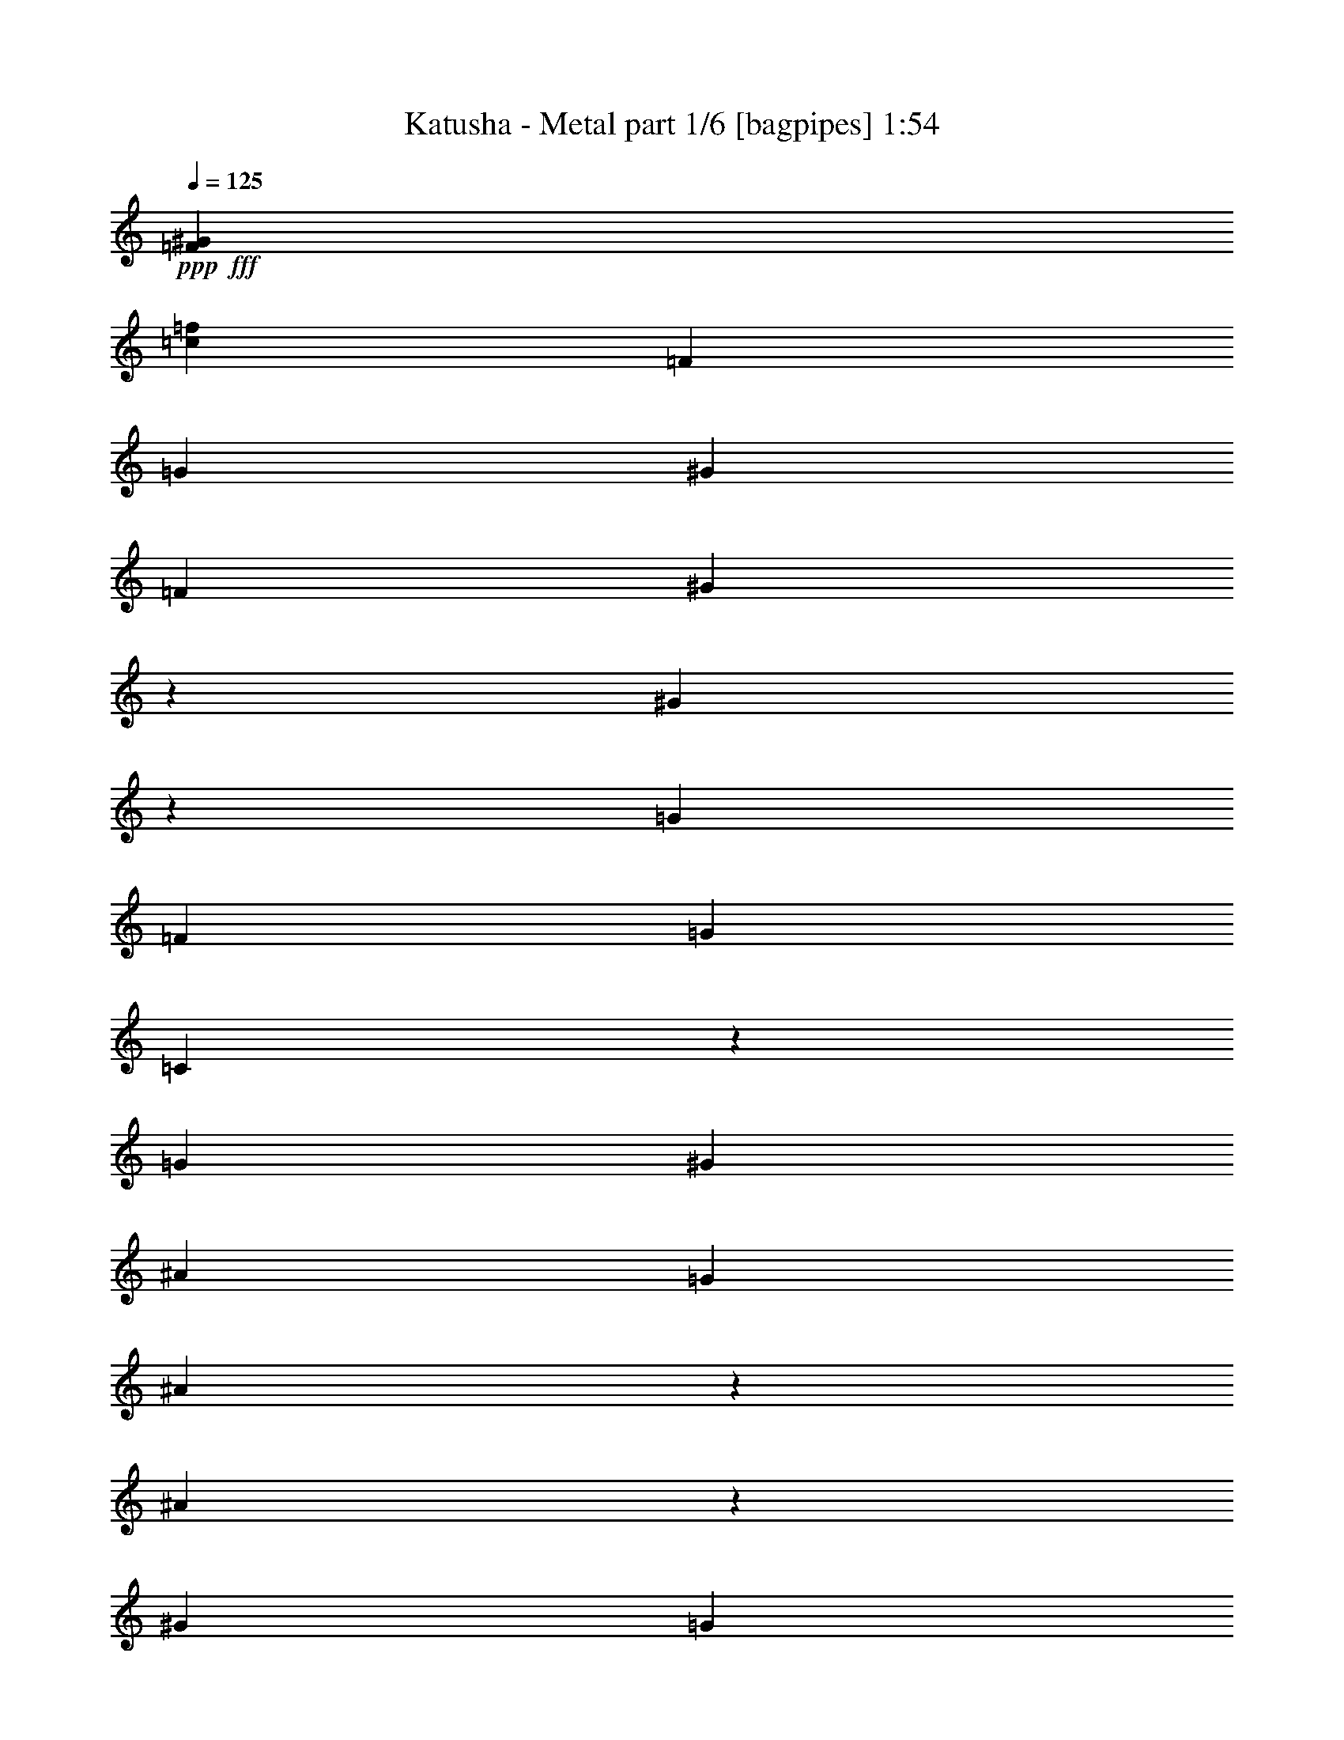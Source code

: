 % Produced with Bruzo's Transcoding Environment
% Transcribed by  Bruzo

X:1
T:  Katusha - Metal part 1/6 [bagpipes] 1:54
Z: Transcribed with BruTE 64
L: 1/4
Q: 125
K: C
+ppp+
+fff+
[=F106085/25392^G106085/25392]
[=c35097/8464=f35097/8464]
[=F19841/12696]
[=G13757/25392]
[^G19841/12696]
[=F4321/8464]
[^G131/529]
z2225/8464
[^G317/1058]
z6149/25392
[=G4321/8464]
[=F4321/8464]
[=G26719/25392]
[=C4207/8464]
z613/1104
[=G19841/12696]
[^G4321/8464]
[^A39683/25392]
[=G4321/8464]
[^A3785/12696]
z1031/4232
[^A1085/4232]
z2151/8464
[^G4321/8464]
[=G13757/25392]
[=F52645/25392]
[=c1670/1587]
[=f4321/4232]
[^d26719/25392]
[=f13757/25392]
[^d4321/8464]
[^c4321/8464]
[^c3439/6348]
[=c4321/8464]
[^A4321/8464]
[=c1670/1587]
[=F1693/1587]
z2099/4232
[^c1670/1587]
[^A4321/8464]
[=c19841/12696]
[^G4321/8464]
[=G13757/25392]
[=C4321/8464]
[^G4321/8464]
[=G3439/6348]
[=F26323/12696]
[=c26719/25392]
[=f4321/4232]
[^d1670/1587]
[=f4321/8464]
[^d3439/6348]
[^c4321/8464]
[^c4321/8464]
[=c13757/25392]
[^A4321/8464]
[=c26719/25392]
[=F4281/4232]
z13997/25392
[^c4321/4232]
[^A3439/6348]
[=c39683/25392]
[^G4321/8464]
[=G4321/8464]
[=C3439/6348]
[^G4321/8464]
[=G4321/8464]
[=F17813/8464]
[=F39683/25392]
[=G4321/8464]
[^G19841/12696]
[=F4321/8464]
[^G2545/8464]
z3061/12696
[^G3287/12696]
z6389/25392
[=G4321/8464]
[=F3439/6348]
[=G4321/4232]
[=C291/529]
z797/1587
[=G19841/12696]
[^G4321/8464]
[^A39683/25392]
[=G3439/6348]
[^A2179/8464]
z1071/4232
[^A1045/4232]
z97/368
[^G13757/25392]
[=G4321/8464]
[=F52645/25392]
[=c1670/1587]
[=f26719/25392]
[^d4321/4232]
[=f13757/25392]
[^d4321/8464]
[^c4321/8464]
[^c3439/6348]
[=c4321/8464]
[^A4321/8464]
[=c1670/1587]
[=F1678/1587]
z93/184
[^c1670/1587]
[^A4321/8464]
[=c19841/12696]
[^G13757/25392]
[=G4321/8464]
[=C4321/8464]
[^G3439/6348]
[=G4321/8464]
[=F26323/12696]
[=c26719/25392]
[=f1670/1587]
[^d4321/4232]
[=f3439/6348]
[^d4321/8464]
[^c4321/8464]
[^c13757/25392]
[=c4321/8464]
[^A4321/8464]
[=c26719/25392]
[=F9011/8464]
z275/552
[^c26719/25392]
[^A4321/8464]
[=c39683/25392]
[^G4321/8464]
[=G3439/6348]
[=C4321/8464]
[^G4321/8464]
[=G13757/25392]
[=F26327/12696]
z8
z8
z15677/25392
[^d5159/25392=f5159/25392-=g5159/25392-]
[=f/8=g/8]
[=g5291/12696=a5291/12696]
[^d/8=f/8=g/8=a/8]
[=f463/3174=g463/3174]
[=g5291/12696=a5291/12696]
[^d/8=f/8]
[=f1279/8464=g1279/8464]
[=g5291/12696=a5291/12696]
[^d/8=f/8]
[=f2315/12696=g2315/12696]
[=g3263/8464=a3263/8464]
[^d/8=f/8=g/8=a/8]
[=f1499/8464=g1499/8464]
[=g3263/8464=a3263/8464]
[^d/8=f/8]
[=f2315/12696=g2315/12696]
[=g3263/8464=a3263/8464]
[^d/8=f/8]
[=f1543/8464=g1543/8464]
[=g3601/8464=a3601/8464]
[^d1161/8464=f1161/8464-=g1161/8464-=a1161/8464]
[=f/8=g/8]
[=g2315/6348=a2315/6348]
[^d5159/25392=f5159/25392-=g5159/25392-]
[=f/8=g/8]
[=g10847/25392=a10847/25392]
[^d2513/12696=f2513/12696]
[=f1207/3174=g1207/3174]
[=g3125/3174=a3125/3174]
[=f4321/8464]
[^g3241/12696]
[=f6481/25392]
[^d2425/8464]
[=f3241/12696]
[^g6481/25392]
[=f3241/12696]
[^g6481/25392]
[=f3241/12696]
[^d2425/8464]
[=f6481/25392]
[^g3241/12696]
[=f6481/25392]
[^g3241/12696]
[=f6481/25392]
[^d2425/8464]
[=f3241/12696]
[^g6481/25392]
[=f3241/12696]
[^g6481/25392]
[=f2425/8464]
[^d3241/12696]
[=f6481/25392]
[^g3241/12696]
[=f6481/25392]
[^g3241/12696]
[=f2425/8464]
[^d6481/25392]
[=f3241/12696]
[^g6481/25392]
[=f4321/8464]
[^g2425/8464]
[^a1207/3174]
[=c'10009/8464]
[^a6393/8464]
[=c'20503/25392]
[^g4321/8464]
[=f4321/8464]
[^g3241/12696]
[=f2425/8464]
[^d6481/25392]
[=f3241/12696]
[^g6481/25392]
[=f3241/12696]
[^d6481/25392]
[=c'2425/8464]
[^d4189/12696]
[=c'3057/8464]
[^a8377/25392]
[^g13757/25392]
[=f4321/8464]
[^g237/529]
[^a551/4232=c'551/4232-]
[=d1499/8464=c'1499/8464]
[=e7673/25392]
[=d7/48=c'7/48-]
[^a/8-=c'/8]
[^a5953/25392]
[=f4321/8464=c'4321/8464]
[^d3241/12696]
[=c'2425/8464]
[^a6481/25392]
[=c'3241/12696]
[^d6481/25392^g6481/25392]
[=f3241/12696=c'3241/12696]
[^d6481/25392^g6481/25392]
[=f2425/8464=c'2425/8464]
[^d4321/8464]
[=c'4321/8464]
[^d3241/12696]
[=c'2425/8464]
[^a4321/8464]
[^g5423/8464]
[^f3175/25392]
[=e1025/6348]
[=d3175/25392]
[^G4321/8464]
[^A3307/25392]
[=c6349/25392]
[=d711/1058]
[=c4321/8464]
[^d6481/25392]
[=c3241/12696]
[^A6481/25392]
[=c2425/8464]
[^d3241/12696]
[=c6481/25392]
[^d3241/12696]
[=c6481/25392]
[^d3241/12696]
[=c2425/8464]
[=c6481/25392]
[=c3241/12696]
[^d6481/25392]
[=c3241/12696]
[^A3439/6348]
[^G4321/8464]
[=F4321/8464]
[^G13757/25392]
[^A237/529]
[^A507/2116=c507/2116=d507/2116-]
[=d893/6348=c893/6348-]
[^A2447/12696=c2447/12696]
[^A2425/8464]
[^G6481/25392]
[=F4321/8464]
[^G4321/8464]
[^A2425/8464]
[^G3241/12696]
[=F4321/8464]
[^D4321/8464]
[=C3439/6348]
[^A,4321/8464]
[^G,4321/8464]
[=F,13757/25392]
[^G,4321/8464]
[^A,4321/8464]
[=C3439/6348]
[^D4321/4232]
[=C13757/25392]
[^D4321/8464]
[=F26719/25392]
[=F4321/4232]
[^A17813/8464]
[^d26323/12696]
[^g52645/25392]
[^g2425/8464]
[=f3241/12696]
[=c6481/25392]
[=f3241/12696]
[^g6481/25392]
[=f3241/12696]
[^d3439/6348]
[=c'4321/8464]
[^a4321/8464]
[^g13757/25392]
[=f4321/8464]
[^g6151/12696]
[^a/8]
[=c'3307/25392]
[=d3263/8464]
[=c'/8]
[^a496/1587]
[^A3241/12696]
[^G6481/25392]
[=F1670/1587]
[=c'4321/8464]
[=f3439/6348]
[^g3241/12696]
[=f6481/25392]
[^d3241/12696]
[=f6481/25392]
[^g2425/8464]
[=f3241/12696]
[^a6481/25392]
[=f3241/12696]
[^g6481/25392]
[=f2425/8464]
[=f3241/12696]
[=f6481/25392]
[^g3241/12696]
[=f6481/25392]
[^a3241/12696]
[=f2425/8464]
[^g6481/25392]
[=f3241/12696]
[=f6481/25392]
[=f3241/12696]
[^g6481/25392]
[=f2425/8464]
[^a3241/12696]
[=f6481/25392]
[^g3241/12696]
[=f6481/25392]
[^d3241/12696]
[=f2425/8464]
[^g6481/25392]
[=f3241/12696]
[=f6481/25392]
[=f3241/12696]
[^g6481/25392]
[=f2425/8464]
[^d4321/8464]
[=c'4321/8464]
[^a13757/25392]
[^g4321/8464]
[=c4321/8464]
[^d3439/6348]
[=f5027/25392]
[=g1207/3174]
[=a23413/25392]
[^a5159/25392=c'5159/25392-]
[=c'/8]
[=d1499/8464]
[=e14683/25392]
[^a551/4232]
[=c'3175/12696]
[=d3869/6348]
[^a6217/25392=c'6217/25392=d6217/25392]
[^a3439/25392-=c'3439/25392]
[^a2447/12696]
[^g13757/25392]
[^d3373/12696]
[=f12433/25392]
[=g16733/12696]
[^d1670/1587]
[^d4321/8464]
[=c'4321/8464]
[^g2513/8464]
[^a4795/6348]
[^g3307/25392]
[^a6349/25392]
[=c'711/1058]
[^g3373/12696]
[^a4795/6348]
[^g3439/6348]
[=f4321/8464]
[^g3057/8464]
[=f4189/12696]
[^d3057/8464]
[=f8377/25392]
[^d3057/8464]
[=c'4189/12696]
[^d3057/8464]
[=c'8377/25392]
[^a3057/8464]
[=c'3057/8464]
[^a4189/12696]
[^g3057/8464]
[^a8377/25392]
[^g3057/8464]
[=f4189/12696]
[^d3057/8464]
[=c8377/25392]
[^d3057/8464]
[=f3057/8464]
[^d4189/12696]
[=c3057/8464]
[^A4321/8464]
[^G4321/8464]
[=F3439/6348]
[=F22223/25392]
[^D1543/8464^C1543/8464]
[=B,463/3174=A,463/3174-]
[=A,507/2116=G,507/2116]
[=F,3275/25392]
z8
z8
z7/8

X:2
T:  Katusha - Metal part 2/6 [horn] 1:54
Z: Transcribed with BruTE 30
L: 1/4
Q: 125
K: C
+ppp+
+fff+
[=F,106085/25392]
[=F,52615/25392]
z13169/6348
[=F,3439/6348]
[=F,4321/8464]
[=F,4321/8464]
[=F,13757/25392]
[=F,4321/8464]
[=F,4321/8464]
[=F,3439/6348]
[=F,4321/8464]
[=F,4321/8464]
[=F,13757/25392]
[=F,4321/8464]
[=F,4321/8464]
[=C3439/6348]
[=C4321/8464]
[=C4321/8464]
[=C13757/25392]
[=C4321/8464]
[=C4321/8464]
[=C3439/6348]
[=C4321/8464]
[=C4321/8464]
[=C13757/25392]
[=C4321/8464]
[=C4321/8464]
[=C3439/6348]
[=C4321/8464]
[=C4321/8464]
[=C13757/25392]
[=F,4321/8464]
[=F,4321/8464]
[=F,3439/6348]
[=F,4321/8464]
[=F,1670/1587]
[^A,4321/4232]
[^G,26719/25392]
[=C1670/1587]
[^A,26719/25392]
[^A,4321/4232]
[=F,1670/1587]
[=F,26719/25392]
[^F,4321/8464]
[^F,4321/8464]
[^F,13757/25392]
[^F,4321/8464]
[=F,4321/8464]
[=F,3439/6348]
[=F,4321/8464]
[=F,4321/8464]
[=C13757/25392]
[=C4321/8464]
[=C4321/8464]
[=C3439/6348]
[=F,4321/8464]
[=F,4321/8464]
[=C13757/25392]
[=C4321/8464]
[=F,4321/8464]
[=F,3439/6348]
[^A,4321/8464]
[^A,4321/8464]
[^G,13757/25392]
[^G,4321/8464]
[=C4321/8464]
[=C3439/6348]
[^A,4321/8464]
[^A,4321/8464]
[^A,13757/25392]
[^A,4321/8464]
[=F,4321/8464]
[=F,3439/6348]
[=F,4321/8464]
[=F,4321/8464]
[^F,13757/25392]
[^F,4321/8464]
[^F,4321/8464]
[^F,3439/6348]
[=F,4321/8464]
[=F,4321/8464]
[=F,13757/25392]
[=F,4321/8464]
[=C4321/8464]
[=C3439/6348]
[=C4321/8464]
[=C4321/8464]
[=F,13757/25392]
[=F,4321/8464]
[=F,4321/8464]
[=F,3439/6348]
[=F,4321/8464]
[=F,4321/8464]
[=F,13757/25392]
[=F,4321/8464]
[=F,4321/8464]
[=F,3439/6348]
[=F,4321/8464]
[=F,4321/8464]
[=F,13757/25392]
[=F,4321/8464]
[=F,4321/8464]
[=F,3439/6348]
[=C4321/8464]
[=C4321/8464]
[=C13757/25392]
[=C4321/8464]
[=C4321/8464]
[=C3439/6348]
[=C4321/8464]
[=C4321/8464]
[=C13757/25392]
[=C4321/8464]
[=C4321/8464]
[=C3439/6348]
[=C4321/8464]
[=C4321/8464]
[=C13757/25392]
[=C4321/8464]
[=F,4321/8464]
[=F,3439/6348]
[=F,4321/8464]
[=F,4321/8464]
[=F,1670/1587]
[^A,26719/25392]
[^G,4321/4232]
[=C1670/1587]
[^A,26719/25392]
[^A,4321/4232]
[=F,1670/1587]
[=F,26719/25392]
[^F,4321/8464]
[^F,13757/25392]
[^F,4321/8464]
[^F,4321/8464]
[=F,3439/6348]
[=F,4321/8464]
[=F,4321/8464]
[=F,13757/25392]
[=C4321/8464]
[=C4321/8464]
[=C3439/6348]
[=C4321/8464]
[=F,4321/8464]
[=F,13757/25392]
[=C4321/8464]
[=C4321/8464]
[=F,3439/6348]
[=F,4321/8464]
[^A,4321/8464]
[^A,13757/25392]
[^G,4321/8464]
[^G,4321/8464]
[=C3439/6348]
[=C4321/8464]
[^A,4321/8464]
[^A,13757/25392]
[^A,4321/8464]
[^A,4321/8464]
[=F,3439/6348]
[=F,4321/8464]
[=F,4321/8464]
[=F,13757/25392]
[^F,4321/8464]
[^F,4321/8464]
[^F,3439/6348]
[^F,4321/8464]
[=F,4321/8464]
[=F,13757/25392]
[=F,4321/8464]
[=F,4321/8464]
[=C3439/6348]
[=C4321/8464]
[=C4321/8464]
[=C13757/25392]
[=F,4321/8464]
[=F,4321/8464]
[=F,3439/6348]
[=F,4321/8464]
[=C8-]
[=C515/1587]
[=C26521/6348]
[=C763/1104]
[=C4387/6348]
[=C763/1104]
[=F,3439/6348]
[=F,4321/8464]
[=F,4321/8464]
[=F,13757/25392]
[=F,4321/8464]
[=F,4321/8464]
[=F,3439/6348]
[=F,4321/8464]
[=F,4321/8464]
[=F,13757/25392]
[=F,4321/8464]
[=F,4321/8464]
[=F,3439/6348]
[=F,4321/8464]
[=F,4321/8464]
[=F,13757/25392]
[=F,4321/8464]
[=F,4321/8464]
[=F,3439/6348]
[=F,4321/8464]
[=F,4321/8464]
[=F,13757/25392]
[=F,4321/8464]
[=F,4321/8464]
[=F,3439/6348]
[=F,4321/8464]
[=F,4321/8464]
[=F,13757/25392]
[=F,4321/8464]
[=F,3439/6348]
[=F,4321/8464]
[=F,4321/8464]
[=F,13757/25392]
[=F,4321/8464]
[=F,4321/8464]
[=F,3439/6348]
[=F,4321/8464]
[=F,4321/8464]
[=F,13757/25392]
[=F,4321/8464]
[=F,4321/8464]
[=F,3439/6348]
[=F,4321/8464]
[=F,4321/8464]
[=F,13757/25392]
[=F,4321/8464]
[=F,4321/8464]
[=F,3439/6348]
[=F,4321/8464]
[=F,4321/8464]
[=F,13757/25392]
[=F,4321/8464]
[=F,4321/8464]
[=F,3439/6348]
[=F,4321/8464]
[=F,4321/8464]
[=F,13757/25392]
[=F,4321/8464]
[=F,4321/8464]
[=F,3439/6348]
[=F,4321/8464]
[=F,4321/8464]
[=F,13757/25392]
[=F,4321/8464]
[=F,4321/8464]
[=F,3439/6348]
[=F,4321/8464]
[=F,4321/8464]
[=F,13757/25392]
[=F,4321/8464]
[=F,4321/8464]
[=F,3439/6348]
[=F,4321/8464]
[=F,4321/8464]
[=F,13757/25392]
[=F,4321/8464]
[=F,4321/8464]
[=F,3439/6348]
[=F,4321/8464]
[=F,4321/8464]
[=F,13757/25392]
[=F,4321/8464]
[=F,4321/8464]
[=F,3439/6348]
[=F,4321/8464]
[=F,4321/8464]
[=F,13757/25392]
[=F,4321/8464]
[=F,4321/8464]
[=F,3439/6348]
[=F,4321/8464]
[=F,4321/8464]
[=F,13757/25392]
[=F,4321/8464]
[=F,4321/8464]
[=F,3439/6348]
[=F,4321/8464]
[=F,4321/8464]
[=F,13757/25392]
[=F,4321/8464]
[=F,4321/8464]
[=F,3439/6348]
[=F,4321/8464]
[=F,4321/8464]
[=F,13757/25392]
[=F,4321/8464]
[=F,4321/8464]
[=F,3439/6348]
[=F,4321/8464]
[=F,4321/8464]
[=F,13757/25392]
[=F,4321/8464]
[=F,4321/8464]
[=F,3439/6348]
[=F,4321/8464]
[=F,4321/8464]
[=F,13757/25392]
[=F,4321/8464]
[=F,4321/8464]
[=F,3439/6348]
[=F,4321/8464]
[=F,4321/8464]
[=F,13757/25392]
[=F,4321/8464]
[=F,4321/8464]
[=F,3439/6348]
[=F,4321/8464]
[=F,4321/8464]
[=F,13757/25392]
[=F,4321/8464]
[=F,4321/8464]
[=F,3439/6348]
[=F,4321/8464]
[=F,4321/8464]
[=F,13757/25392]
[=F,4321/8464]
[=F,3439/6348]
[=F,4321/8464]
[=F,4321/8464]
[=F,13757/25392]
[=F,4321/8464]
[=F,4321/8464]
[=F,3439/6348]
[=F,4321/8464]
[=F,4321/8464]
[=F,13757/25392]
[=F,4321/8464]
[=F,4321/8464]
[=F,3439/6348]
[=F,4321/8464]
[=F,4321/8464]
[=F,13757/25392]
[=F,4321/8464]
[=F,4321/8464]
[=F,3439/6348]
[=F,4321/8464]
[=F,4321/8464]
[=F,13757/25392]
[=F,4321/8464]
[=F,4321/8464]
[=F,3439/6348]
[=F,4321/8464]
[=F,4321/8464]
[=F,13757/25392]
[=F,4321/8464]
[=F,4321/8464]
[=F,3439/6348]
[=F,4321/8464]
[=F,4321/8464]
[=F,13757/25392]
[=F,4321/8464]
[=F,4321/8464]
[=F,3439/6348]
[=F,4321/8464]
[=F,4321/8464]
[=F,13757/25392]
[=F,4321/8464]
[=F,4321/8464]
[=F,3439/6348]
[=F,4321/8464]
[=F,4321/8464]
[=F,13757/25392]
[=F,4321/8464]
[=F,4321/8464]
[=F,3439/6348]
[=F,4321/8464]
[=F,4321/8464]
[=F,13757/25392]
[=F,4321/8464]
[=F,4321/8464]
[=F,3439/6348]
[=F,4321/8464]
[=F,4321/8464]
[=F,13757/25392]
[=F,4321/8464]
[=F,4321/8464]
[=F,3439/6348]
[=F,4321/8464]
[=F,4321/8464]
[=F,13757/25392]
[=F,4321/8464]
[=F,4321/8464]
[=F,3439/6348]
[=F,4321/8464]
[=F,4321/8464]
[=F,13757/25392]
[=F,4321/8464]
[=F,4321/8464]
[=F,3439/6348]
[=F,4321/8464]
[=F,4321/8464]
[=F,4653/8464]
z8
z21/8

X:3
T:  Katusha - Metal part 3/6 [lute] 1:54
Z: Transcribed with BruTE 100
L: 1/4
Q: 125
K: C
+ppp+
+mf+
[=F/8]
[=c/8]
[=F/8]
[=c/8]
[=F/8]
[=c/8]
[=F/8]
[=c/8]
[=F/8]
[=c/8]
[=F/8]
[=c/8]
[=F/8]
[=c/8]
[=F/8]
[=c/8]
[=F/8]
[=c/8]
[=F/8]
[=c/8]
[=F/8]
[=c/8]
[=F/8]
[=c/8]
[=F/8]
[=c/8]
[=F/8]
[=c/8]
[=F/8]
[=c/8]
[=F/8]
[=c/8]
[=F4517/25392]
[=c/8]
[=F/8]
[=c/8]
[=F/8]
[=c/8]
[=F/8]
[=c/8]
[=F/8]
[=c/8]
[=F/8]
[=c/8]
[=F/8]
[=c/8]
[=F/8]
[=c/8]
[=F5035/25392]
[=c3241/12696]
[=c6481/25392]
[=c2425/8464]
[=c3241/12696]
[=c6481/25392]
[=c3241/12696]
[=c6481/25392]
[=c3241/12696]
[=c/8]
[=F/8]
[=c/8]
[=F2117/12696]
[=c/8]
[=F/8]
[=c/8]
[=F1147/8464]
[=c/8]
[=F/8]
[=c/8]
[=F1147/8464]
[=c/8]
[=F/8]
[=c/8]
[=F4235/25392]
[=c/8]
[=F/8]
[=c/8]
[=F1147/8464]
[=c/8]
[=F/8]
[=c/8]
[=F1147/8464]
[=c/8]
[=F/8]
[=c/8]
[=F2117/12696]
[=c/8]
[=F/8]
[=c/8]
[=F1147/8464]
[=c/8]
[=F/8]
[=c/8]
[=F1147/8464]
[=c/8]
[=F/8]
[=c/8]
[=F4235/25392]
[=c/8]
[=F/8]
[=c/8]
[=F1147/8464]
[=c/8]
[=F/8]
[=c/8]
[=F1147/8464]
[=g/8]
[=c/8]
[=g/8]
[=c2117/12696]
[=g/8]
[=c/8]
[=g/8]
[=c1147/8464]
[=g/8]
[=c/8]
[=g/8]
[=c1147/8464]
[=g/8]
[=c/8]
[=g/8]
[=c4235/25392]
[=g/8]
[=c/8]
[=g/8]
[=c1147/8464]
[=g/8]
[=c/8]
[=g/8]
[=c1147/8464]
[=g/8]
[=c/8]
[=g/8]
[=c2117/12696]
[=g/8]
[=c/8]
[=g/8]
[=c1147/8464]
[=g/8]
[=c/8]
[=g/8]
[=c1147/8464]
[=g/8]
[=c/8]
[=g/8]
[=c4235/25392]
[=g/8]
[=c/8]
[=g/8]
[=c1147/8464]
[=g/8]
[=c/8]
[=g/8]
[=c1147/8464]
[=g/8]
[=c/8]
[=g/8]
[=c2117/12696]
[=g/8]
[=c/8]
[=g/8]
[=c1147/8464]
[=g/8]
[=c/8]
[=g/8]
[=c1147/8464]
[=g/8]
[=c/8]
[=g/8]
[=c4235/25392]
[=c/8]
[=F/8]
[=c/8]
[=F1147/8464]
[=c/8]
[=F/8]
[=c/8]
[=F1147/8464]
[=c/8]
[=F/8]
[=c/8]
[=F2117/12696]
[=c/8]
[=F/8]
[=c/8]
[=F1147/8464]
[=c/8]
[=F/8]
[=c/8]
[=F/8]
[=c/8]
[=F/8]
[=c/8]
[=F2251/12696]
[=f/8]
[^A/8]
[=f/8]
[^A/8]
[=f/8]
[^A/8]
[=f/8]
[^A309/2116]
[^d/8]
[^G/8]
[^d/8]
[^G/8]
[^d/8]
[^G/8]
[^d/8]
[^G4501/25392]
[=f/8]
[=c/8]
[=f/8]
[=c/8]
[=f/8]
[=c/8]
[=f/8]
[=c2251/12696]
[=f/8]
[^A/8]
[=f/8]
[^A/8]
[=f/8]
[^A/8]
[=f/8]
[^A4501/25392]
[=f/8]
[^A/8]
[=f/8]
[^A/8]
[=f/8]
[^A/8]
[=f/8]
[^A309/2116]
[=c/8]
[=F/8]
[=c/8]
[=F/8]
[=c/8]
[=F/8]
[=c/8]
[=F2251/12696]
[=c/8]
[=F/8]
[=c/8]
[=F/8]
[=c/8]
[=F/8]
[=c/8]
[=F4501/25392]
[^A/8]
[^F/8]
[^A/8]
[^F1147/8464]
[^A/8]
[^F/8]
[^A/8]
[^F1147/8464]
[^A/8]
[^F/8]
[^A/8]
[^F4235/25392]
[^A/8]
[^F/8]
[^A/8]
[^F1147/8464]
[=c/8]
[=F/8]
[=c/8]
[=F1147/8464]
[=c/8]
[=F/8]
[=c/8]
[=F2117/12696]
[=c/8]
[=F/8]
[=c/8]
[=F1147/8464]
[=c/8]
[=F/8]
[=c/8]
[=F1147/8464]
[=g/8]
[=c/8]
[=g/8]
[=c4235/25392]
[=g/8]
[=c/8]
[=g/8]
[=c1147/8464]
[=g/8]
[=c/8]
[=g/8]
[=c1147/8464]
[=g/8]
[=c/8]
[=g/8]
[=c2117/12696]
[=c/8]
[=F/8]
[=c/8]
[=F1147/8464]
[=c/8]
[=F/8]
[=c/8]
[=F1147/8464]
[=g/8]
[=c/8]
[=g/8]
[=c4235/25392]
[=g/8]
[=c/8]
[=g/8]
[=c1147/8464]
[=c/8]
[=F/8]
[=c/8]
[=F1147/8464]
[=c/8]
[=F/8]
[=c/8]
[=F2117/12696]
[=f/8]
[^A/8]
[=f/8]
[^A1147/8464]
[=f/8]
[^A/8]
[=f/8]
[^A1147/8464]
[^d/8]
[^G/8]
[^d/8]
[^G4235/25392]
[^d/8]
[^G/8]
[^d/8]
[^G1147/8464]
[=f/8]
[=c/8]
[=f/8]
[=c1147/8464]
[=f/8]
[=c/8]
[=f/8]
[=c2117/12696]
[=f/8]
[^A/8]
[=f/8]
[^A1147/8464]
[=f/8]
[^A/8]
[=f/8]
[^A1147/8464]
[=f/8]
[^A/8]
[=f/8]
[^A4235/25392]
[=f/8]
[^A/8]
[=f/8]
[^A1147/8464]
[=c/8]
[=F/8]
[=c/8]
[=F1147/8464]
[=c/8]
[=F/8]
[=c/8]
[=F2117/12696]
[=c/8]
[=F/8]
[=c/8]
[=F1147/8464]
[=c/8]
[=F/8]
[=c/8]
[=F1147/8464]
[^A/8]
[^F/8]
[^A/8]
[^F4235/25392]
[^A/8]
[^F/8]
[^A/8]
[^F1147/8464]
[^A/8]
[^F/8]
[^A/8]
[^F1147/8464]
[^A/8]
[^F/8]
[^A/8]
[^F2117/12696]
[=c/8]
[=F/8]
[=c/8]
[=F1147/8464]
[=c/8]
[=F/8]
[=c/8]
[=F1147/8464]
[=c/8]
[=F/8]
[=c/8]
[=F4235/25392]
[=c/8]
[=F/8]
[=c/8]
[=F1147/8464]
[=g/8]
[=c/8]
[=g/8]
[=c1147/8464]
[=g/8]
[=c/8]
[=g/8]
[=c2117/12696]
[=g/8]
[=c/8]
[=g/8]
[=c1147/8464]
[=g/8]
[=c/8]
[=g/8]
[=c1147/8464]
[=c/8]
[=F/8]
[=c/8]
[=F4235/25392]
[=c/8]
[=F/8]
[=c/8]
[=F1147/8464]
[=c/8]
[=F/8]
[=c/8]
[=F1147/8464]
[=c/8]
[=F/8]
[=c/8]
[=F2117/12696]
[=c/8]
[=F/8]
[=c/8]
[=F1147/8464]
[=c/8]
[=F/8]
[=c/8]
[=F1147/8464]
[=c/8]
[=F/8]
[=c/8]
[=F4235/25392]
[=c/8]
[=F/8]
[=c/8]
[=F1147/8464]
[=c/8]
[=F/8]
[=c/8]
[=F1147/8464]
[=c/8]
[=F/8]
[=c/8]
[=F2117/12696]
[=c/8]
[=F/8]
[=c/8]
[=F1147/8464]
[=c/8]
[=F/8]
[=c/8]
[=F1147/8464]
[=c/8]
[=F/8]
[=c/8]
[=F4235/25392]
[=c/8]
[=F/8]
[=c/8]
[=F1147/8464]
[=c/8]
[=F/8]
[=c/8]
[=F1147/8464]
[=c/8]
[=F/8]
[=c/8]
[=F2117/12696]
[=g/8]
[=c/8]
[=g/8]
[=c1147/8464]
[=g/8]
[=c/8]
[=g/8]
[=c1147/8464]
[=g/8]
[=c/8]
[=g/8]
[=c4235/25392]
[=g/8]
[=c/8]
[=g/8]
[=c1147/8464]
[=g/8]
[=c/8]
[=g/8]
[=c1147/8464]
[=g/8]
[=c/8]
[=g/8]
[=c2117/12696]
[=g/8]
[=c/8]
[=g/8]
[=c1147/8464]
[=g/8]
[=c/8]
[=g/8]
[=c1147/8464]
[=g/8]
[=c/8]
[=g/8]
[=c4235/25392]
[=g/8]
[=c/8]
[=g/8]
[=c1147/8464]
[=g/8]
[=c/8]
[=g/8]
[=c1147/8464]
[=g/8]
[=c/8]
[=g/8]
[=c2117/12696]
[=g/8]
[=c/8]
[=g/8]
[=c1147/8464]
[=g/8]
[=c/8]
[=g/8]
[=c1147/8464]
[=g/8]
[=c/8]
[=g/8]
[=c4235/25392]
[=g/8]
[=c/8]
[=g/8]
[=c1147/8464]
[=c/8]
[=F/8]
[=c/8]
[=F1147/8464]
[=c/8]
[=F/8]
[=c/8]
[=F2117/12696]
[=c/8]
[=F/8]
[=c/8]
[=F1147/8464]
[=c/8]
[=F/8]
[=c/8]
[=F1147/8464]
[=c/8]
[=F/8]
[=c/8]
[=F/8]
[=c/8]
[=F/8]
[=c/8]
[=F2251/12696]
[=f/8]
[^A/8]
[=f/8]
[^A/8]
[=f/8]
[^A/8]
[=f/8]
[^A4501/25392]
[^d/8]
[^G/8]
[^d/8]
[^G/8]
[^d/8]
[^G/8]
[^d/8]
[^G309/2116]
[=f/8]
[=c/8]
[=f/8]
[=c/8]
[=f/8]
[=c/8]
[=f/8]
[=c2251/12696]
[=f/8]
[^A/8]
[=f/8]
[^A/8]
[=f/8]
[^A/8]
[=f/8]
[^A4501/25392]
[=f/8]
[^A/8]
[=f/8]
[^A/8]
[=f/8]
[^A/8]
[=f/8]
[^A309/2116]
[=c/8]
[=F/8]
[=c/8]
[=F/8]
[=c/8]
[=F/8]
[=c/8]
[=F2251/12696]
[=c/8]
[=F/8]
[=c/8]
[=F/8]
[=c/8]
[=F/8]
[=c/8]
[=F4501/25392]
[^A/8]
[^F/8]
[^A/8]
[^F1147/8464]
[^A/8]
[^F/8]
[^A/8]
[^F4235/25392]
[^A/8]
[^F/8]
[^A/8]
[^F1147/8464]
[^A/8]
[^F/8]
[^A/8]
[^F1147/8464]
[=c/8]
[=F/8]
[=c/8]
[=F2117/12696]
[=c/8]
[=F/8]
[=c/8]
[=F1147/8464]
[=c/8]
[=F/8]
[=c/8]
[=F1147/8464]
[=c/8]
[=F/8]
[=c/8]
[=F4235/25392]
[=g/8]
[=c/8]
[=g/8]
[=c1147/8464]
[=g/8]
[=c/8]
[=g/8]
[=c1147/8464]
[=g/8]
[=c/8]
[=g/8]
[=c2117/12696]
[=g/8]
[=c/8]
[=g/8]
[=c1147/8464]
[=c/8]
[=F/8]
[=c/8]
[=F1147/8464]
[=c/8]
[=F/8]
[=c/8]
[=F4235/25392]
[=g/8]
[=c/8]
[=g/8]
[=c1147/8464]
[=g/8]
[=c/8]
[=g/8]
[=c1147/8464]
[=c/8]
[=F/8]
[=c/8]
[=F2117/12696]
[=c/8]
[=F/8]
[=c/8]
[=F1147/8464]
[=f/8]
[^A/8]
[=f/8]
[^A1147/8464]
[=f/8]
[^A/8]
[=f/8]
[^A4235/25392]
[^d/8]
[^G/8]
[^d/8]
[^G1147/8464]
[^d/8]
[^G/8]
[^d/8]
[^G1147/8464]
[=f/8]
[=c/8]
[=f/8]
[=c2117/12696]
[=f/8]
[=c/8]
[=f/8]
[=c1147/8464]
[=f/8]
[^A/8]
[=f/8]
[^A1147/8464]
[=f/8]
[^A/8]
[=f/8]
[^A4235/25392]
[=f/8]
[^A/8]
[=f/8]
[^A1147/8464]
[=f/8]
[^A/8]
[=f/8]
[^A1147/8464]
[=c/8]
[=F/8]
[=c/8]
[=F2117/12696]
[=c/8]
[=F/8]
[=c/8]
[=F1147/8464]
[=c/8]
[=F/8]
[=c/8]
[=F1147/8464]
[=c/8]
[=F/8]
[=c/8]
[=F4235/25392]
[^A/8]
[^F/8]
[^A/8]
[^F1147/8464]
[^A/8]
[^F/8]
[^A/8]
[^F1147/8464]
[^A/8]
[^F/8]
[^A/8]
[^F2117/12696]
[^A/8]
[^F/8]
[^A/8]
[^F1147/8464]
[=c/8]
[=F/8]
[=c/8]
[=F1147/8464]
[=c/8]
[=F/8]
[=c/8]
[=F4235/25392]
[=c/8]
[=F/8]
[=c/8]
[=F1147/8464]
[=c/8]
[=F/8]
[=c/8]
[=F1147/8464]
[=g/8]
[=c/8]
[=g/8]
[=c2117/12696]
[=g/8]
[=c/8]
[=g/8]
[=c1147/8464]
[=g/8]
[=c/8]
[=g/8]
[=c1147/8464]
[=g/8]
[=c/8]
[=g/8]
[=c4235/25392]
[=c/8]
[=F/8]
[=c/8]
[=F1147/8464]
[=c/8]
[=F/8]
[=c/8]
[=F1147/8464]
[=c/8]
[=F/8]
[=c/8]
[=F2117/12696]
[=c/8]
[=F/8]
[=c/8]
[=F1147/8464]
[=c/8]
[=f/8]
[=F/8]
[=c/8]
[=f/8]
[=F/8]
[=c/8]
[=f/8]
[=F/8]
[=c/8]
[=f/8]
[=F/8]
[=c/8]
[=f/8]
[=F/8]
[=c/8]
[=f/8]
[=F/8]
[=c/8]
[=f/8]
[=F/8]
[=c/8]
[=f/8]
[=F/8]
[=c/8]
[=f/8]
[=F/8]
[=c/8]
[=f/8]
[=F/8]
[=c/8]
[=f/8]
[=F/8]
[=c/8]
[=f/8]
[=F/8]
[=c/8]
[=f/8]
[=F/8]
[=c/8]
[=f/8]
[=F/8]
[=c/8]
[=f/8]
[=F/8]
[=c/8]
[=f/8]
[=F/8]
[=c/8]
[=f/8]
[=F/8]
[=c/8]
[=f/8]
[=F/8]
[=c/8]
[=f/8]
[=F/8]
[=c/8]
[=f/8]
[=F/8]
[=c/8]
[=f/8]
[=F/8]
[=c/8]
[=f/8]
[=F2533/12696]
[=c/8]
[=f/8]
[=F/8]
[=c/8]
[=f/8]
[=F/8]
[=c/8]
[=f/8]
[=F/8]
[=c/8]
[=f/8]
[=F/8]
[=c/8]
[=f/8]
[=F/8]
[=c/8]
[=f/8]
[=F/8]
[=c/8]
[=f/8]
[=F/8]
[=c/8]
[=f/8]
[=F/8]
[=c/8]
[=f/8]
[=F/8]
[=c/8]
[=f/8]
[=F/8]
[=c/8]
[=f/8]
[=F1129/6348]
[=c/8]
[=f/8]
[=c/8]
[=f/8]
[=c211/1104]
[=f/8]
[=c/8]
[=f/8]
[=c/8]
[=f1213/6348]
[=c/8]
[=f/8]
[=c/8]
[=f/8]
[=c211/1104]
[=c/8]
[=F/8]
[=c/8]
[=F2117/12696]
[=c/8]
[=F/8]
[=c/8]
[=F1147/8464]
[=c/8]
[=F/8]
[=c/8]
[=F1147/8464]
[=c/8]
[=F/8]
[=c/8]
[=F4235/25392]
[=c/8]
[=F/8]
[=c/8]
[=F1147/8464]
[=c/8]
[=F/8]
[=c/8]
[=F1147/8464]
[=c/8]
[=F/8]
[=c/8]
[=F2117/12696]
[=c/8]
[=F/8]
[=c/8]
[=F1147/8464]
[=c/8]
[=F/8]
[=c/8]
[=F1147/8464]
[=c/8]
[=F/8]
[=c/8]
[=F4235/25392]
[=c/8]
[=F/8]
[=c/8]
[=F1147/8464]
[=c/8]
[=F/8]
[=c/8]
[=F1147/8464]
[=c/8]
[=F/8]
[=c/8]
[=F2117/12696]
[=c/8]
[=F/8]
[=c/8]
[=F1147/8464]
[=c/8]
[=F/8]
[=c/8]
[=F1147/8464]
[=c/8]
[=F/8]
[=c/8]
[=F4235/25392]
[=c/8]
[=F/8]
[=c/8]
[=F1147/8464]
[=c/8]
[=F/8]
[=c/8]
[=F1147/8464]
[=c/8]
[=F/8]
[=c/8]
[=F2117/12696]
[=c/8]
[=F/8]
[=c/8]
[=F1147/8464]
[=c/8]
[=F/8]
[=c/8]
[=F1147/8464]
[=c/8]
[=F/8]
[=c/8]
[=F4235/25392]
[=c/8]
[=F/8]
[=c/8]
[=F1147/8464]
[=c/8]
[=F/8]
[=c/8]
[=F1147/8464]
[=c/8]
[=F/8]
[=c/8]
[=F2117/12696]
[=c/8]
[=F/8]
[=c/8]
[=F1147/8464]
[=c/8]
[=F/8]
[=c/8]
[=F1147/8464]
[=c/8]
[=F/8]
[=c/8]
[=F4235/25392]
[=c/8]
[=F/8]
[=c/8]
[=F1147/8464]
[=c/8]
[=F/8]
[=c/8]
[=F2117/12696]
[=c/8]
[=F/8]
[=c/8]
[=F1147/8464]
[=c/8]
[=F/8]
[=c/8]
[=F1147/8464]
[=c/8]
[=F/8]
[=c/8]
[=F4235/25392]
[=c/8]
[=F/8]
[=c/8]
[=F1147/8464]
[=c/8]
[=F/8]
[=c/8]
[=F1147/8464]
[=c/8]
[=F/8]
[=c/8]
[=F2117/12696]
[=c/8]
[=F/8]
[=c/8]
[=F1147/8464]
[=c/8]
[=F/8]
[=c/8]
[=F1147/8464]
[=c/8]
[=F/8]
[=c/8]
[=F4235/25392]
[=c/8]
[=F/8]
[=c/8]
[=F1147/8464]
[=c/8]
[=F/8]
[=c/8]
[=F1147/8464]
[=c/8]
[=F/8]
[=c/8]
[=F2117/12696]
[=c/8]
[=F/8]
[=c/8]
[=F1147/8464]
[=c/8]
[=F/8]
[=c/8]
[=F1147/8464]
[=c/8]
[=F/8]
[=c/8]
[=F4235/25392]
[=c/8]
[=F/8]
[=c/8]
[=F1147/8464]
[=c/8]
[=F/8]
[=c/8]
[=F1147/8464]
[=c/8]
[=F/8]
[=c/8]
[=F2117/12696]
[=c/8]
[=F/8]
[=c/8]
[=F1147/8464]
[=c/8]
[=F/8]
[=c/8]
[=F1147/8464]
[=c/8]
[=F/8]
[=c/8]
[=F4235/25392]
[=c/8]
[=F/8]
[=c/8]
[=F1147/8464]
[=c/8]
[=F/8]
[=c/8]
[=F1147/8464]
[=c/8]
[=F/8]
[=c/8]
[=F2117/12696]
[=c/8]
[=F/8]
[=c/8]
[=F1147/8464]
[=c/8]
[=F/8]
[=c/8]
[=F1147/8464]
[=c/8]
[=F/8]
[=c/8]
[=F4235/25392]
[=c/8]
[=F/8]
[=c/8]
[=F1147/8464]
[=c/8]
[=F/8]
[=c/8]
[=F1147/8464]
[=c/8]
[=F/8]
[=c/8]
[=F2117/12696]
[=c/8]
[=F/8]
[=c/8]
[=F1147/8464]
[=c/8]
[=F/8]
[=c/8]
[=F1147/8464]
[=c/8]
[=F/8]
[=c/8]
[=F4235/25392]
[=c/8]
[=F/8]
[=c/8]
[=F1147/8464]
[=c/8]
[=F/8]
[=c/8]
[=F1147/8464]
[=c/8]
[=F/8]
[=c/8]
[=F2117/12696]
[=c/8]
[=F/8]
[=c/8]
[=F1147/8464]
[=c/8]
[=F/8]
[=c/8]
[=F1147/8464]
[=c/8]
[=F/8]
[=c/8]
[=F4235/25392]
[=c/8]
[=F/8]
[=c/8]
[=F1147/8464]
[=c/8]
[=F/8]
[=c/8]
[=F1147/8464]
[=c/8]
[=F/8]
[=c/8]
[=F2117/12696]
[=c/8]
[=F/8]
[=c/8]
[=F1147/8464]
[=c/8]
[=F/8]
[=c/8]
[=F1147/8464]
[=c/8]
[=F/8]
[=c/8]
[=F4235/25392]
[=c/8]
[=F/8]
[=c/8]
[=F1147/8464]
[=c/8]
[=F/8]
[=c/8]
[=F1147/8464]
[=c/8]
[=F/8]
[=c/8]
[=F2117/12696]
[=c/8]
[=F/8]
[=c/8]
[=F1147/8464]
[=c/8]
[=F/8]
[=c/8]
[=F1147/8464]
[=c/8]
[=F/8]
[=c/8]
[=F4235/25392]
[=c/8]
[=F/8]
[=c/8]
[=F1147/8464]
[=c/8]
[=F/8]
[=c/8]
[=F1147/8464]
[=c/8]
[=F/8]
[=c/8]
[=F2117/12696]
[=c/8]
[=F/8]
[=c/8]
[=F1147/8464]
[=c/8]
[=F/8]
[=c/8]
[=F1147/8464]
[=c/8]
[=F/8]
[=c/8]
[=F4235/25392]
[=c/8]
[=F/8]
[=c/8]
[=F1147/8464]
[=c/8]
[=F/8]
[=c/8]
[=F1147/8464]
[=c/8]
[=F/8]
[=c/8]
[=F2117/12696]
[=c/8]
[=F/8]
[=c/8]
[=F1147/8464]
[=c/8]
[=F/8]
[=c/8]
[=F1147/8464]
[=c/8]
[=F/8]
[=c/8]
[=F4235/25392]
[=c/8]
[=F/8]
[=c/8]
[=F1147/8464]
[=c/8]
[=F/8]
[=c/8]
[=F1147/8464]
[=c/8]
[=F/8]
[=c/8]
[=F2117/12696]
[=c/8]
[=F/8]
[=c/8]
[=F1147/8464]
[=c/8]
[=F/8]
[=c/8]
[=F1147/8464]
[=c/8]
[=F/8]
[=c/8]
[=F4235/25392]
[=c/8]
[=F/8]
[=c/8]
[=F1147/8464]
[=c/8]
[=F/8]
[=c/8]
[=F1147/8464]
[=c/8]
[=F/8]
[=c/8]
[=F2117/12696]
[=c/8]
[=F/8]
[=c/8]
[=F1147/8464]
[=c/8]
[=F/8]
[=c/8]
[=F1147/8464]
[=c/8]
[=F/8]
[=c/8]
[=F4235/25392]
[=c/8]
[=F/8]
[=c/8]
[=F1147/8464]
[=c/8]
[=F/8]
[=c/8]
[=F1147/8464]
[=c/8]
[=F/8]
[=c/8]
[=F2117/12696]
[=c/8]
[=F/8]
[=c/8]
[=F1147/8464]
[=c/8]
[=F/8]
[=c/8]
[=F1147/8464]
[=c/8]
[=F/8]
[=c/8]
[=F4235/25392]
[=c/8]
[=F/8]
[=c/8]
[=F1147/8464]
[=c/8]
[=F/8]
[=c/8]
[=F1147/8464]
[=c/8]
[=F/8]
[=c/8]
[=F2117/12696]
[=c/8]
[=F/8]
[=c/8]
[=F1147/8464]
[=c/8]
[=F/8]
[=c/8]
[=F1147/8464]
[=c/8]
[=F/8]
[=c/8]
[=F4235/25392]
[=c/8]
[=F/8]
[=c/8]
[=F1147/8464]
[=c/8]
[=F/8]
[=c/8]
[=F1147/8464]
[=c/8]
[=F/8]
[=c/8]
[=F2117/12696]
[=c/8]
[=F/8]
[=c/8]
[=F1147/8464]
[=c/8]
[=F/8]
[=c/8]
[=F1147/8464]
[=c/8]
[=F/8]
[=c/8]
[=F4235/25392]
[=c/8]
[=F/8]
[=c/8]
[=F1147/8464]
[=c/8]
[=F/8]
[=c/8]
[=F1147/8464]
[=c/8]
[=F/8]
[=c/8]
[=F2117/12696]
[=c/8]
[=F/8]
[=c/8]
[=F1147/8464]
[=c/8]
[=F/8]
[=c/8]
[=F1147/8464]
[=c/8]
[=F/8]
[=c/8]
[=F4235/25392]
[=c/8]
[=F/8]
[=c/8]
[=F1147/8464]
[=c/8]
[=F/8]
[=c/8]
[=F1147/8464]
[=c/8]
[=F/8]
[=c/8]
[=F2117/12696]
[=c/8]
[=F/8]
[=c/8]
[=F1147/8464]
[=c/8]
[=F/8]
[=c/8]
[=F1147/8464]
[=c/8]
[=F/8]
[=c/8]
[=F4235/25392]
[=c/8]
[=F/8]
[=c/8]
[=F1147/8464]
[=c/8]
[=F/8]
[=c/8]
[=F2117/12696]
[=c/8]
[=F/8]
[=c/8]
[=F1147/8464]
[=c/8]
[=F/8]
[=c/8]
[=F1147/8464]
[=c/8]
[=F/8]
[=c/8]
[=F4235/25392]
[=c/8]
[=F/8]
[=c/8]
[=F1147/8464]
[=c/8]
[=F/8]
[=c/8]
[=F1147/8464]
[=c/8]
[=F/8]
[=c/8]
[=F2117/12696]
[=c/8]
[=F/8]
[=c/8]
[=F1147/8464]
[=c/8]
[=F/8]
[=c/8]
[=F1147/8464]
[=c/8]
[=F/8]
[=c/8]
[=F4235/25392]
[=c/8]
[=F/8]
[=c/8]
[=F1147/8464]
[=c/8]
[=F/8]
[=c/8]
[=F1147/8464]
[=c/8]
[=F/8]
[=c/8]
[=F2117/12696]
[=c/8]
[=F/8]
[=c/8]
[=F1147/8464]
[=c/8]
[=F/8]
[=c/8]
[=F1147/8464]
[=c/8]
[=F/8]
[=c/8]
[=F4235/25392]
[=c/8]
[=F/8]
[=c/8]
[=F1147/8464]
[=c/8]
[=F/8]
[=c/8]
[=F1147/8464]
[=c/8]
[=F/8]
[=c/8]
[=F2117/12696]
[=c/8]
[=F/8]
[=c/8]
[=F1147/8464]
[=c/8]
[=F/8]
[=c/8]
[=F1147/8464]
[=c/8]
[=F/8]
[=c/8]
[=F4235/25392]
[=c/8]
[=F/8]
[=c/8]
[=F1147/8464]
[=c/8]
[=F/8]
[=c/8]
[=F1147/8464]
[=c/8]
[=F/8]
[=c/8]
[=F2117/12696]
[=c/8]
[=F/8]
[=c/8]
[=F1147/8464]
[=c/8]
[=F/8]
[=c/8]
[=F1147/8464]
[=c/8]
[=F/8]
[=c/8]
[=F4235/25392]
[=c/8]
[=F/8]
[=c/8]
[=F1147/8464]
[=c/8]
[=F/8]
[=c/8]
[=F1147/8464]
[=c/8]
[=F/8]
[=c/8]
[=F2117/12696]
[=c/8]
[=F/8]
[=c/8]
[=F1147/8464]
[=c/8]
[=F/8]
[=c/8]
[=F1147/8464]
[=c/8]
[=F/8]
[=c/8]
[=F4235/25392]
[=c/8]
[=F/8]
[=c/8]
[=F1147/8464]
[=c/8]
[=F/8]
[=c/8]
[=F1147/8464]
[=c/8]
[=F/8]
[=c/8]
[=F2117/12696]
[=c/8]
[=F/8]
[=c/8]
[=F1147/8464]
[=c/8]
[=F/8]
[=c/8]
[=F1147/8464]
[=c/8]
[=F/8]
[=c/8]
[=F4235/25392]
[=c/8]
[=F/8]
[=c/8]
[=F1147/8464]
[=c/8]
[=F/8]
[=c/8]
[=F1147/8464]
[=c/8]
[=F/8]
[=c/8]
[=F2117/12696]
[=c/8]
[=F/8]
[=c/8]
[=F1147/8464]
[=c/8]
[=F/8]
[=c/8]
[=F1147/8464]
[=c/8]
[=F/8]
[=c/8]
[=F4235/25392]
[=c/8]
[=F/8]
[=c/8]
[=F1147/8464]
[=c/8]
[=F/8]
[=c/8]
[=F1147/8464]
[=c/8]
[=F/8]
[=c/8]
[=F2117/12696]
[=c/8]
[=F/8]
[=c/8]
[=F1147/8464]
[=c/8]
[=F/8]
[=c/8]
[=F1147/8464]
[=c/8]
[=F/8]
[=c/8]
[=F4235/25392]
[=c/8]
[=F/8]
[=c/8]
[=F1147/8464]
[=c/8]
[=F/8]
[=c/8]
[=F1147/8464]
[=c/8]
[=F/8]
[=c/8]
[=F2117/12696]
[=c/8]
[=F/8]
[=c/8]
[=F1147/8464]
[=c/8]
[=F/8]
[=c/8]
[=F1147/8464]
[=c/8]
[=F/8]
[=c/8]
[=F4235/25392]
[=c/8]
[=F/8]
[=c/8]
[=F1147/8464]
[=c/8]
[=F/8]
[=c/8]
[=F1147/8464]
[=c/8]
[=F/8]
[=c/8]
[=F2117/12696]
[=c/8]
[=F/8]
[=c/8]
[=F1147/8464]
[=c/8]
[=F/8]
[=c/8]
[=F1147/8464]
[=c/8]
[=F/8]
[=c/8]
[=F4235/25392]
[=c/8]
[=F/8]
[=c/8]
[=F1147/8464]
[=c/8]
[=F/8]
[=c/8]
[=F1147/8464]
[=c/8]
[=F/8]
[=c/8]
[=F2117/12696]
[=c/8]
[=F/8]
[=c/8]
[=F1147/8464]
[=c/8]
[=F/8]
[=c/8]
[=F1147/8464]
[=c/8]
[=F/8]
[=c/8]
[=F4235/25392]
[=c/8]
[=F/8]
[=c/8]
[=F1147/8464]
[=c/8]
[=F/8]
[=c/8]
[=F1147/8464]
[=c/8]
[=F/8]
[=c/8]
[=F2117/12696]
[=c/8]
[=F/8]
[=c/8]
[=F1147/8464]
[=c/8]
[=F/8]
[=c/8]
[=F1147/8464]
[=c/8]
[=F/8]
[=c/8]
[=F4235/25392]
[^G6481/25392]
[=F3241/12696]
[=F6481/25392]
[=c3241/12696]
[=F2425/8464]
[=F6481/25392]
[^G3241/12696]
[=F6481/25392]
[=f/8]
[^A/8]
[=f523/2116]
z127/16
z/8

X:4
T:  Katusha - Metal part 4/6 [theorbo] 1:54
Z: Transcribed with BruTE 50
L: 1/4
Q: 125
K: C
+ppp+
+fff+
[=F106085/25392]
[=F52645/25392]
[=F3241/12696]
[=F6481/25392]
[=F2425/8464]
[=F3241/12696]
[=F6481/25392]
[=F3241/12696]
[=F6481/25392]
[=F3241/12696]
[=F2425/8464]
[=F6481/25392]
[=F3241/12696]
[=F6481/25392]
[=F3241/12696]
[=F6481/25392]
[=F2425/8464]
[=F3241/12696]
[=F6481/25392]
[=F3241/12696]
[=F6481/25392]
[=F3241/12696]
[=F2425/8464]
[=F6481/25392]
[=F3241/12696]
[=F6481/25392]
[=F3241/12696]
[=F6481/25392]
[=F2425/8464]
[=F3241/12696]
[=F6481/25392]
[=F3241/12696]
[=F6481/25392]
[^G,3241/12696]
[=C2425/8464]
[=C6481/25392]
[=C3241/12696]
[=C6481/25392]
[=C3241/12696]
[=C6481/25392]
[=C2425/8464]
[=C3241/12696]
[=F6481/25392]
[=C3241/12696]
[=C6481/25392]
[=C3241/12696]
[=C2425/8464]
[=C6481/25392]
[=C3241/12696]
[=C6481/25392]
[=C3241/12696]
[=C6481/25392]
[=C2425/8464]
[=C3241/12696]
[=C6481/25392]
[=C3241/12696]
[=C6481/25392]
[=C3241/12696]
[=C2425/8464]
[=C6481/25392]
[=C3241/12696]
[=C6481/25392]
[=C3241/12696]
[=C6481/25392]
[=C2425/8464]
[=C3241/12696]
[=F6481/25392]
[=F3241/12696]
[=F6481/25392]
[=F3241/12696]
[=F2425/8464]
[=F6481/25392]
[=F3241/12696]
[=F6481/25392]
[=F1670/1587]
[^A,4321/8464]
[^A,4321/8464]
[^G,26719/25392]
[=F1670/1587]
[^A,4321/8464]
[^A,3439/6348]
[^A,4321/4232]
[=F13757/25392]
[=F4321/8464]
[=F6481/25392]
[=F3241/12696]
[=F6481/25392]
[=F2425/8464]
[^F3241/12696]
[^F6481/25392]
[^F3241/12696]
[^F6481/25392]
[^F3241/12696]
[^F2425/8464]
[^F6481/25392]
[^F3241/12696]
[=F6481/25392]
[=F3241/12696]
[=F6481/25392]
[=F2425/8464]
[=F3241/12696]
[=F6481/25392]
[=F3241/12696]
[=F6481/25392]
[=C3241/12696]
[=C2425/8464]
[=C6481/25392]
[=C3241/12696]
[=C6481/25392]
[=C3241/12696]
[=C6481/25392]
[=C2425/8464]
[=F3241/12696]
[=F6481/25392]
[=F3241/12696]
[=F6481/25392]
[=C3241/12696]
[=C2425/8464]
[=C6481/25392]
[=C3241/12696]
[=F6481/25392]
[=F3241/12696]
[=F6481/25392]
[=F2425/8464]
[^A,3241/12696]
[^A,6481/25392]
[^A,3241/12696]
[^A,6481/25392]
[^G,3241/12696]
[^G,2425/8464]
[^G,6481/25392]
[^G,3241/12696]
[=F6481/25392]
[=F3241/12696]
[=F6481/25392]
[=F2425/8464]
[^A,3241/12696]
[^A,6481/25392]
[^A,3241/12696]
[^A,6481/25392]
[^A,3241/12696]
[^A,2425/8464]
[^A,6481/25392]
[^A,3241/12696]
[=F6481/25392]
[=F3241/12696]
[=F6481/25392]
[=F2425/8464]
[=F3241/12696]
[=F6481/25392]
[=F3241/12696]
[=F6481/25392]
[^F3241/12696]
[^F2425/8464]
[^F6481/25392]
[^F3241/12696]
[^F6481/25392]
[^F3241/12696]
[^F6481/25392]
[^F2425/8464]
[=F3241/12696]
[=F6481/25392]
[=F3241/12696]
[=F6481/25392]
[=F3241/12696]
[=F2425/8464]
[=F6481/25392]
[=F3241/12696]
[=C6481/25392]
[=C3241/12696]
[=C6481/25392]
[=C2425/8464]
[=C3241/12696]
[=C6481/25392]
[=C3241/12696]
[=C6481/25392]
[=F2425/8464]
[=F3241/12696]
[=F6481/25392]
[=F3241/12696]
[=F6481/25392]
[=F3241/12696]
[=F2425/8464]
[=F6481/25392]
[=F3241/12696]
[=F6481/25392]
[=F3241/12696]
[=F6481/25392]
[=F2425/8464]
[=F3241/12696]
[=F6481/25392]
[=F3241/12696]
[=F6481/25392]
[=F3241/12696]
[=F2425/8464]
[=F6481/25392]
[=F3241/12696]
[=F6481/25392]
[=F3241/12696]
[=F6481/25392]
[=F2425/8464]
[=F3241/12696]
[=F6481/25392]
[=F3241/12696]
[=F6481/25392]
[=F3241/12696]
[=F2425/8464]
[^G,6481/25392]
[=C3241/12696]
[=C6481/25392]
[=C3241/12696]
[=C6481/25392]
[=C2425/8464]
[=C3241/12696]
[=C6481/25392]
[=C3241/12696]
[=F6481/25392]
[=C3241/12696]
[=C2425/8464]
[=C6481/25392]
[=C3241/12696]
[=C6481/25392]
[=C3241/12696]
[=C6481/25392]
[=C2425/8464]
[=C3241/12696]
[=C6481/25392]
[=C3241/12696]
[=C6481/25392]
[=C3241/12696]
[=C2425/8464]
[=C6481/25392]
[=C3241/12696]
[=C6481/25392]
[=C3241/12696]
[=C6481/25392]
[=C2425/8464]
[=C3241/12696]
[=C6481/25392]
[=C3241/12696]
[=F6481/25392]
[=F3241/12696]
[=F2425/8464]
[=F6481/25392]
[=F3241/12696]
[=F6481/25392]
[=F3241/12696]
[=F6481/25392]
[=F1670/1587]
[^A,4321/8464]
[^A,3439/6348]
[^G,4321/4232]
[=F1670/1587]
[^A,4321/8464]
[^A,3439/6348]
[^A,4321/4232]
[=F13757/25392]
[=F4321/8464]
[=F6481/25392]
[=F2425/8464]
[=F3241/12696]
[=F6481/25392]
[^F3241/12696]
[^F6481/25392]
[^F3241/12696]
[^F2425/8464]
[^F6481/25392]
[^F3241/12696]
[^F6481/25392]
[^F3241/12696]
[=F6481/25392]
[=F2425/8464]
[=F3241/12696]
[=F6481/25392]
[=F3241/12696]
[=F6481/25392]
[=F3241/12696]
[=F2425/8464]
[=C6481/25392]
[=C3241/12696]
[=C6481/25392]
[=C3241/12696]
[=C6481/25392]
[=C2425/8464]
[=C3241/12696]
[=C6481/25392]
[=F3241/12696]
[=F6481/25392]
[=F3241/12696]
[=F2425/8464]
[=C6481/25392]
[=C3241/12696]
[=C6481/25392]
[=C3241/12696]
[=F6481/25392]
[=F2425/8464]
[=F3241/12696]
[=F6481/25392]
[^A,3241/12696]
[^A,6481/25392]
[^A,3241/12696]
[^A,2425/8464]
[^G,6481/25392]
[^G,3241/12696]
[^G,6481/25392]
[^G,3241/12696]
[=F6481/25392]
[=F2425/8464]
[=F3241/12696]
[=F6481/25392]
[^A,3241/12696]
[^A,6481/25392]
[^A,3241/12696]
[^A,2425/8464]
[^A,6481/25392]
[^A,3241/12696]
[^A,6481/25392]
[^A,3241/12696]
[=F6481/25392]
[=F2425/8464]
[=F3241/12696]
[=F6481/25392]
[=F3241/12696]
[=F6481/25392]
[=F3241/12696]
[=F2425/8464]
[^F6481/25392]
[^F3241/12696]
[^F6481/25392]
[^F3241/12696]
[^F6481/25392]
[^F2425/8464]
[^F3241/12696]
[^F6481/25392]
[=F3241/12696]
[=F6481/25392]
[=F3241/12696]
[=F2425/8464]
[=F6481/25392]
[=F3241/12696]
[=F6481/25392]
[=F3241/12696]
[=C6481/25392]
[=C2425/8464]
[=C3241/12696]
[=C6481/25392]
[=C3241/12696]
[=C6481/25392]
[=C3241/12696]
[=C2425/8464]
[=F6481/25392]
[=F3241/12696]
[=F6481/25392]
[=F3241/12696]
[=F6481/25392]
[=F2425/8464]
[=F3241/12696]
[=F6481/25392]
[=F106085/25392]
[=F35097/8464]
[=F26521/6348]
[=F763/1104]
[=F4387/6348]
[=C763/1104]
[=F2425/8464]
[=F6481/25392]
[=F3241/12696]
[=F6481/25392]
[=F3241/12696]
[=F6481/25392]
[=F2425/8464]
[=F3241/12696]
[=F6481/25392]
[=F3241/12696]
[=F6481/25392]
[=F3241/12696]
[=F2425/8464]
[=F6481/25392]
[=F3241/12696]
[=F6481/25392]
[=F3241/12696]
[=F6481/25392]
[=F2425/8464]
[=F3241/12696]
[=F6481/25392]
[=F3241/12696]
[=F6481/25392]
[=F3241/12696]
[=F2425/8464]
[=F6481/25392]
[=F3241/12696]
[=F6481/25392]
[=F3241/12696]
[=F6481/25392]
[=F2425/8464]
[=F3241/12696]
[=F6481/25392]
[=F3241/12696]
[=F6481/25392]
[=F3241/12696]
[=F2425/8464]
[=F6481/25392]
[=F3241/12696]
[=F6481/25392]
[=F3241/12696]
[=F6481/25392]
[=F2425/8464]
[=F3241/12696]
[=F6481/25392]
[=F3241/12696]
[=F6481/25392]
[=F3241/12696]
[=F2425/8464]
[=F6481/25392]
[=F3241/12696]
[=F6481/25392]
[=F3241/12696]
[=F6481/25392]
[=F2425/8464]
[=F3241/12696]
[=F6481/25392]
[=F3241/12696]
[=F6481/25392]
[=F2425/8464]
[=F3241/12696]
[=F6481/25392]
[=F3241/12696]
[=F6481/25392]
[=F3241/12696]
[=F2425/8464]
[=F6481/25392]
[=F3241/12696]
[=F6481/25392]
[=F3241/12696]
[=F6481/25392]
[=F2425/8464]
[=F3241/12696]
[=F6481/25392]
[=F3241/12696]
[=F6481/25392]
[=F3241/12696]
[=F2425/8464]
[=F6481/25392]
[=F3241/12696]
[=F6481/25392]
[=F3241/12696]
[=F6481/25392]
[=F2425/8464]
[=F3241/12696]
[=F6481/25392]
[=F3241/12696]
[=F6481/25392]
[=F3241/12696]
[=F2425/8464]
[=F6481/25392]
[=F3241/12696]
[=F6481/25392]
[=F3241/12696]
[=F6481/25392]
[=F2425/8464]
[=F3241/12696]
[=F6481/25392]
[=F3241/12696]
[=F6481/25392]
[=F3241/12696]
[=F2425/8464]
[=F6481/25392]
[=F3241/12696]
[=F6481/25392]
[=F3241/12696]
[=F6481/25392]
[=F2425/8464]
[=F3241/12696]
[=F6481/25392]
[=F3241/12696]
[=F6481/25392]
[=F3241/12696]
[=F2425/8464]
[=F6481/25392]
[=F3241/12696]
[=F6481/25392]
[=F3241/12696]
[=F6481/25392]
[=F2425/8464]
[=F3241/12696]
[=F6481/25392]
[=F3241/12696]
[=F6481/25392]
[=F3241/12696]
[=F2425/8464]
[=F6481/25392]
[=F3241/12696]
[=F6481/25392]
[=F3241/12696]
[=F6481/25392]
[=F2425/8464]
[=F3241/12696]
[=F6481/25392]
[=F3241/12696]
[=F6481/25392]
[=F3241/12696]
[=F2425/8464]
[=F6481/25392]
[=F3241/12696]
[=F6481/25392]
[=F3241/12696]
[=F6481/25392]
[=F2425/8464]
[=F3241/12696]
[=F6481/25392]
[=F3241/12696]
[=F6481/25392]
[=F3241/12696]
[=F2425/8464]
[=F6481/25392]
[=F3241/12696]
[=F6481/25392]
[=F3241/12696]
[=F6481/25392]
[=F2425/8464]
[=F3241/12696]
[=F6481/25392]
[=F3241/12696]
[=F6481/25392]
[=F3241/12696]
[=F2425/8464]
[=F6481/25392]
[=F3241/12696]
[=F6481/25392]
[=F3241/12696]
[=F2425/8464]
[=F6481/25392]
[=F3241/12696]
[=F6481/25392]
[=F3241/12696]
[=F6481/25392]
[=F2425/8464]
[=F3241/12696]
[=F6481/25392]
[=F3241/12696]
[=F6481/25392]
[=F3241/12696]
[=F2425/8464]
[=F6481/25392]
[=F3241/12696]
[=F6481/25392]
[=F3241/12696]
[=F6481/25392]
[=F2425/8464]
[=F3241/12696]
[=F6481/25392]
[=F3241/12696]
[=F6481/25392]
[=F3241/12696]
[=F2425/8464]
[=F6481/25392]
[=F3241/12696]
[=F6481/25392]
[=F3241/12696]
[=F6481/25392]
[=F2425/8464]
[=F3241/12696]
[=F6481/25392]
[=F3241/12696]
[=F6481/25392]
[=F3241/12696]
[=F2425/8464]
[=F6481/25392]
[=F3241/12696]
[=F6481/25392]
[=F3241/12696]
[=F6481/25392]
[=F2425/8464]
[=F3241/12696]
[=F6481/25392]
[=F3241/12696]
[=F6481/25392]
[=F3241/12696]
[=F2425/8464]
[=F6481/25392]
[=F3241/12696]
[=F6481/25392]
[=F3241/12696]
[=F6481/25392]
[=F2425/8464]
[=F3241/12696]
[=F6481/25392]
[=F3241/12696]
[=F6481/25392]
[=F3241/12696]
[=F2425/8464]
[=F6481/25392]
[=F3241/12696]
[=F6481/25392]
[=F3241/12696]
[=F6481/25392]
[=F2425/8464]
[=F3241/12696]
[=F6481/25392]
[=F3241/12696]
[=F6481/25392]
[=F3241/12696]
[=F2425/8464]
[=F6481/25392]
[=F3241/12696]
[=F6481/25392]
[=F3241/12696]
[=F6481/25392]
[=F2425/8464]
[=F3241/12696]
[=F6481/25392]
[=F3241/12696]
[=F6481/25392]
[=F3241/12696]
[=F2425/8464]
[=F6481/25392]
[=F3241/12696]
[=F6481/25392]
[=F3241/12696]
[=F6481/25392]
[=F2425/8464]
[=F3241/12696]
[=F6481/25392]
[=F3241/12696]
[=F6481/25392]
[=F3241/12696]
[=F2425/8464]
[=F6481/25392]
[=F3241/12696]
[=F6481/25392]
[=F3241/12696]
[=F6481/25392]
[=F2425/8464]
[=F3241/12696]
[=F6481/25392]
[=F3241/12696]
[=F6481/25392]
[=F2425/8464]
[=F3241/12696]
[=F6481/25392]
[=F3241/12696]
[=F6481/25392]
[=F3241/12696]
[=F2425/8464]
[=F6481/25392]
[=F3241/12696]
[=F6481/25392]
[=F3241/12696]
[=F6481/25392]
[=F2425/8464]
[=F3241/12696]
[=F6481/25392]
[=F3241/12696]
[=F6481/25392]
[=F3241/12696]
[=F2425/8464]
[=F6481/25392]
[=F3241/12696]
[=F6481/25392]
[=F3241/12696]
[=F6481/25392]
[=F2425/8464]
[=F3241/12696]
[=F6481/25392]
[=F3241/12696]
[=F6481/25392]
[=F3241/12696]
[=F2425/8464]
[=F6481/25392]
[=F3241/12696]
[=F6481/25392]
[=F3241/12696]
[=F6481/25392]
[=F2425/8464]
[=F3241/12696]
[=F6481/25392]
[=F3241/12696]
[=F6481/25392]
[=F3241/12696]
[=F2425/8464]
[=F6481/25392]
[=F3241/12696]
[=F6481/25392]
[=F3241/12696]
[=F6481/25392]
[=F2425/8464]
[=F3241/12696]
[=F6481/25392]
[=F3241/12696]
[=F6481/25392]
[=F3241/12696]
[=F2425/8464]
[=F6481/25392]
[=F3241/12696]
[=F6481/25392]
[=F3241/12696]
[=F6481/25392]
[=F2425/8464]
[=F3241/12696]
[=F6481/25392]
[=F3241/12696]
[=F6481/25392]
[=F3241/12696]
[=F2425/8464]
[=F6481/25392]
[=F3241/12696]
[=F6481/25392]
[=F3241/12696]
[=F6481/25392]
[=F2425/8464]
[=F3241/12696]
[=F6481/25392]
[=F3241/12696]
[=F6481/25392]
[=F3241/12696]
[=F2425/8464]
[=F6481/25392]
[=F3241/12696]
[=F6481/25392]
[=F3241/12696]
[=F6481/25392]
[=F2425/8464]
[=F3241/12696]
[=F6481/25392]
[=F3241/12696]
[=F6481/25392]
[=F3241/12696]
[=F2425/8464]
[=F6481/25392]
[=F3241/12696]
[=F6481/25392]
[=F3241/12696]
[=F6481/25392]
[=F2425/8464]
[=F3241/12696]
[=F6481/25392]
[=F3241/12696]
[=F6481/25392]
[=F2425/8464]
[=F3241/12696]
[=F6481/25392]
[=F3241/12696]
[=F6481/25392]
[=F3241/12696]
[=F2425/8464]
[=F6481/25392]
[=F3241/12696]
[=F6481/25392]
[=F3241/12696]
[=F6481/25392]
[=F2425/8464]
[=F3241/12696]
[=F6481/25392]
[=F3241/12696]
[=F6481/25392]
[=F3241/12696]
[=F2425/8464]
[=F6481/25392]
[=F3241/12696]
[=F6481/25392]
[=F3241/12696]
[=F6481/25392]
[=F2425/8464]
[=F3241/12696]
[=F6481/25392]
[=F3241/12696]
[=F6481/25392]
[=F3241/12696]
[=F2425/8464]
[=F6481/25392]
[=F3241/12696]
[=F6481/25392]
[=F3241/12696]
[=F6481/25392]
[=F2425/8464]
[=F3241/12696]
[=F6481/25392]
[=F3241/12696]
[=F6481/25392]
[=F3241/12696]
[=F2425/8464]
[=F6481/25392]
[=F3241/12696]
[=F6481/25392]
[=F3241/12696]
[=F6481/25392]
[=F2425/8464]
[=F3241/12696]
[^G,6481/25392]
[=F3241/12696]
[=F6481/25392]
[=C3241/12696]
[=F2425/8464]
[=F6481/25392]
[^G,3241/12696]
[=F6481/25392]
[^A,263/529]
z127/16
z/8

X:5
T:  Katusha - Metal part 5/6 [drums] 1:54
Z: Transcribed with BruTE 70
L: 1/4
Q: 125
K: C
+ppp+
+fff+
[=D/2^A/2]
z19975/12696
+f+
[=B,3439/6348]
[=a4321/8464]
+mf+
[^C4321/8464]
[^C13757/25392]
+f+
[=B,4321/8464]
[=B,4321/8464]
[=B,3439/6348]
[=B,4321/8464]
+ff+
[=C3241/12696]
[=C6481/25392]
[=C2425/8464]
[=C3241/12696]
[=C6481/25392]
[=C3241/12696]
[=C6481/25392]
[=C3241/12696]
+fff+
[=D2425/8464^A2425/8464]
[=D6481/25392^A6481/25392]
+ff+
[=C3241/12696]
+fff+
[=D6481/25392^A6481/25392]
[=D3241/12696^A3241/12696]
[=D6481/25392^A6481/25392]
+ff+
[=C2425/8464]
+fff+
[=D3241/12696^A3241/12696]
[=D6481/25392^A6481/25392]
[=D3241/12696^A3241/12696]
+ff+
[=C6481/25392]
+fff+
[=D3241/12696^A3241/12696]
[=D2425/8464^A2425/8464]
[=D6481/25392^A6481/25392]
+ff+
[=C3241/12696]
[=C6481/25392]
+fff+
[=D3241/12696^A3241/12696]
[=D6481/25392^A6481/25392]
+ff+
[=C2425/8464]
+fff+
[=D3241/12696^A3241/12696]
[=D6481/25392^A6481/25392]
[=D3241/12696^A3241/12696]
+ff+
[=C6481/25392]
+fff+
[=D3241/12696^A3241/12696]
[=D2425/8464^A2425/8464]
[=D6481/25392^A6481/25392]
+ff+
[=C3241/12696]
+fff+
[=D6481/25392^A6481/25392]
[=D3241/12696^A3241/12696]
[=D6481/25392^A6481/25392]
+ff+
[=C2425/8464]
[=C3241/12696]
+fff+
[=D6481/25392^A6481/25392]
[=D3241/12696^A3241/12696]
+ff+
[=C6481/25392]
+fff+
[=D3241/12696^A3241/12696]
[=D2425/8464^A2425/8464]
[=D6481/25392^A6481/25392]
+ff+
[=C3241/12696]
+fff+
[=D6481/25392^A6481/25392]
[=D3241/12696^A3241/12696]
[=D6481/25392^A6481/25392]
+ff+
[=C2425/8464]
+fff+
[=D3241/12696^A3241/12696]
[=D6481/25392^A6481/25392]
[=D3241/12696^A3241/12696]
+ff+
[=C6481/25392]
[=C3241/12696]
+fff+
[=D2425/8464^A2425/8464]
[=D6481/25392^A6481/25392]
+ff+
[=C3241/12696]
+fff+
[=D6481/25392^A6481/25392]
[=D3241/12696^A3241/12696]
[=D6481/25392^A6481/25392]
+ff+
[=C2425/8464]
+fff+
[=D3241/12696^A3241/12696]
[=D6481/25392^A6481/25392]
[=D3241/12696^A3241/12696]
+ff+
[=C6481/25392]
+fff+
[=D3241/12696^A3241/12696]
[=D2425/8464^A2425/8464]
[=D6481/25392^A6481/25392]
+ff+
[=C3241/12696]
[=C6481/25392]
+fff+
[=D4321/8464^A4321/8464]
[=D13757/25392^A13757/25392]
+f+
[=D4321/8464]
+fff+
[=D4321/8464^A4321/8464]
[=C868/1587=D868/1587=G868/1587^A868/1587]
z4277/8464
[=D13757/25392^A13757/25392]
+ff+
[=C4321/8464]
[=C4321/8464]
[=C3439/6348]
+fff+
[=D4321/8464^A4321/8464]
[=D4321/8464^A4321/8464]
[=D13757/25392^A13757/25392]
[=D4321/8464^A4321/8464]
+ff+
[=C6481/25392]
[=C3241/12696]
[=C6481/25392]
[=C2425/8464]
+fff+
[=D3241/12696^A3241/12696]
[=D6481/25392^A6481/25392]
+ff+
[=C3241/12696]
+fff+
[=D6481/25392^A6481/25392]
[=D3241/12696^A3241/12696]
[=D2425/8464^A2425/8464]
+ff+
[=C6481/25392]
+fff+
[=D3241/12696^A3241/12696]
[=D6481/25392^A6481/25392]
[=D3241/12696^A3241/12696]
+ff+
[=C6481/25392]
+fff+
[=D2425/8464^A2425/8464]
[=D3241/12696^A3241/12696]
[=D6481/25392^A6481/25392]
+ff+
[=C3241/12696]
[=C6481/25392]
+fff+
[=D3241/12696^A3241/12696]
[=D2425/8464^A2425/8464]
+ff+
[=C6481/25392]
+fff+
[=D3241/12696^A3241/12696]
[=D6481/25392^A6481/25392]
[=D3241/12696^A3241/12696]
+ff+
[=C6481/25392]
+fff+
[=D2425/8464^A2425/8464]
[=D3241/12696^A3241/12696]
[=D6481/25392^A6481/25392]
+ff+
[=C3241/12696]
+fff+
[=D6481/25392^A6481/25392]
[=D3241/12696^A3241/12696]
[=D2425/8464^A2425/8464]
+ff+
[=C6481/25392]
[=C3241/12696]
+fff+
[=D6481/25392^A6481/25392]
[=D3241/12696^A3241/12696]
+ff+
[=C6481/25392]
+fff+
[=D2425/8464^A2425/8464]
[=D3241/12696^A3241/12696]
[=D6481/25392^A6481/25392]
+ff+
[=C3241/12696]
+fff+
[=D6481/25392^A6481/25392]
[=D3241/12696^A3241/12696]
[=D2425/8464^A2425/8464]
+ff+
[=C6481/25392]
+fff+
[=D3241/12696^A3241/12696]
[=D6481/25392^A6481/25392]
[=D3241/12696^A3241/12696]
+ff+
[=C6481/25392]
[=C2425/8464]
+fff+
[=D3241/12696^A3241/12696]
[=D6481/25392^A6481/25392]
+ff+
[=C3241/12696]
+fff+
[=D6481/25392^A6481/25392]
[=D3241/12696^A3241/12696]
[=D2425/8464^A2425/8464]
+ff+
[=C6481/25392]
+fff+
[=D3241/12696^A3241/12696]
[=D6481/25392^A6481/25392]
[=D3241/12696^A3241/12696]
+ff+
[=C6481/25392]
+fff+
[=D2425/8464^A2425/8464]
[=D3241/12696^A3241/12696]
[=D6481/25392^A6481/25392]
+ff+
[=C3241/12696]
[=C6481/25392]
+fff+
[=D3241/12696^A3241/12696]
[=D2425/8464^A2425/8464]
+ff+
[=C6481/25392]
+fff+
[=D3241/12696^A3241/12696]
[=D6481/25392^A6481/25392]
[=D3241/12696^A3241/12696]
+ff+
[=C6481/25392]
+fff+
[=D2425/8464^A2425/8464]
[=D3241/12696^A3241/12696]
[=D6481/25392^A6481/25392]
+ff+
[=C3241/12696]
+fff+
[=D6481/25392^A6481/25392]
[=D3241/12696^A3241/12696]
[=D2425/8464^A2425/8464]
+ff+
[=C6481/25392]
[=C3241/12696]
+fff+
[=D6481/25392^A6481/25392]
[=D3241/12696^A3241/12696]
+ff+
[=C6481/25392]
+fff+
[=D2425/8464^A2425/8464]
[=D3241/12696^A3241/12696]
[=D6481/25392^A6481/25392]
+ff+
[=C3241/12696]
+fff+
[=D6481/25392^A6481/25392]
[=D2425/8464^A2425/8464]
[=D3241/12696^A3241/12696]
+ff+
[=C6481/25392]
+fff+
[=D3241/12696^A3241/12696]
[=D6481/25392^A6481/25392]
[=D3241/12696^A3241/12696]
+ff+
[=C2425/8464]
[=C6481/25392]
+fff+
[=D3241/12696^A3241/12696]
[=D6481/25392^A6481/25392]
+ff+
[=C3241/12696]
+fff+
[=D6481/25392^A6481/25392]
[=D2425/8464^A2425/8464]
[=D3241/12696^A3241/12696]
+ff+
[=C6481/25392]
+fff+
[=D3241/12696^A3241/12696]
[=D6481/25392^A6481/25392]
[=D3241/12696^A3241/12696]
+ff+
[=C2425/8464]
+fff+
[=D6481/25392^A6481/25392]
[=D3241/12696^A3241/12696]
[=D6481/25392^A6481/25392]
+ff+
[=C3241/12696]
[=C6481/25392]
+fff+
[=D2425/8464^A2425/8464]
[=D3241/12696^A3241/12696]
+ff+
[=C6481/25392]
+fff+
[=D3241/12696^A3241/12696]
[=D6481/25392^A6481/25392]
[=D3241/12696^A3241/12696]
+ff+
[=C2425/8464]
+fff+
[=D6481/25392^A6481/25392]
[=D3241/12696^A3241/12696]
[=D6481/25392^A6481/25392]
+ff+
[=C3241/12696]
+fff+
[=D6481/25392^A6481/25392]
[=D2425/8464^A2425/8464]
[=D3241/12696^A3241/12696]
+ff+
[=C6481/25392]
[=C3241/12696]
+fff+
[=D6481/25392^A6481/25392]
[=D3241/12696^A3241/12696]
+ff+
[=C2425/8464]
+fff+
[=D6481/25392^A6481/25392]
[=D3241/12696^A3241/12696]
[=D6481/25392^A6481/25392]
+ff+
[=C3241/12696]
+fff+
[=D6481/25392^A6481/25392]
[=D2425/8464^A2425/8464]
[=D3241/12696^A3241/12696]
+ff+
[=C6481/25392]
+fff+
[=D3241/12696^A3241/12696]
[=D6481/25392^A6481/25392]
[=D3241/12696^A3241/12696]
+ff+
[=C2425/8464]
[=C6481/25392]
+fff+
[=D3241/12696^A3241/12696]
[=D6481/25392^A6481/25392]
+ff+
[=C3241/12696]
+fff+
[=D6481/25392^A6481/25392]
[=D2425/8464^A2425/8464]
[=D3241/12696^A3241/12696]
+ff+
[=C6481/25392]
+fff+
[=D3241/12696^A3241/12696]
[=D6481/25392^A6481/25392]
[=D3241/12696^A3241/12696]
+ff+
[=C2425/8464]
+fff+
[=D6481/25392^A6481/25392]
[=D3241/12696^A3241/12696]
[=D6481/25392^A6481/25392]
+ff+
[=C3241/12696]
[=C6481/25392]
+fff+
[=D13757/25392^A13757/25392]
[=D4321/8464^A4321/8464]
+f+
[=D4321/8464]
+fff+
[=D3439/6348^A3439/6348]
[=C4285/8464=D4285/8464=G4285/8464^A4285/8464]
z4357/8464
[=D13757/25392^A13757/25392]
+ff+
[=C4321/8464]
[=C4321/8464]
[=C3439/6348]
+fff+
[=D4321/8464^A4321/8464]
[=D4321/8464^A4321/8464]
[=D13757/25392^A13757/25392]
[=D4321/8464^A4321/8464]
+ff+
[=C6481/25392]
[=C2425/8464]
[=C3241/12696]
[=C6481/25392]
+fff+
[=D3241/12696^A3241/12696]
[=D6481/25392^A6481/25392]
+ff+
[=C3241/12696]
+fff+
[=D2425/8464^A2425/8464]
[=D6481/25392^A6481/25392]
[=D3241/12696^A3241/12696]
+ff+
[=C6481/25392]
+fff+
[=D3241/12696^A3241/12696]
[=D6481/25392^A6481/25392]
[=D2425/8464^A2425/8464]
+ff+
[=C3241/12696]
+fff+
[=D6481/25392^A6481/25392]
[=D3241/12696^A3241/12696]
[=D6481/25392^A6481/25392]
+ff+
[=C3241/12696]
[=C2425/8464]
+fff+
[=D6481/25392^A6481/25392]
[=D3241/12696^A3241/12696]
+ff+
[=C6481/25392]
+fff+
[=D3241/12696^A3241/12696]
[=D6481/25392^A6481/25392]
[=D2425/8464^A2425/8464]
+ff+
[=C3241/12696]
+fff+
[=D6481/25392^A6481/25392]
[=D3241/12696^A3241/12696]
[=D6481/25392^A6481/25392]
+ff+
[=C3241/12696]
+fff+
[=D2425/8464^A2425/8464]
[=D6481/25392^A6481/25392]
[=D3241/12696^A3241/12696]
+ff+
[=C6481/25392]
[=C3241/12696]
+fff+
[=D6481/25392^A6481/25392]
[=D2425/8464^A2425/8464]
+ff+
[=C3241/12696]
+fff+
[=D6481/25392^A6481/25392]
[=D3241/12696^A3241/12696]
[=D6481/25392^A6481/25392]
+ff+
[=C3241/12696]
+fff+
[=D2425/8464^A2425/8464]
[=D6481/25392^A6481/25392]
[=D3241/12696^A3241/12696]
+ff+
[=C6481/25392]
+fff+
[=D3241/12696^A3241/12696]
[=D6481/25392^A6481/25392]
[=D2425/8464^A2425/8464]
+ff+
[=C3241/12696]
[=C6481/25392]
+fff+
[=D3241/12696^A3241/12696]
[=D6481/25392^A6481/25392]
+ff+
[=C3241/12696]
+fff+
[=D2425/8464^A2425/8464]
[=D6481/25392^A6481/25392]
[=D3241/12696^A3241/12696]
+ff+
[=C6481/25392]
+fff+
[=D3241/12696^A3241/12696]
[=D6481/25392^A6481/25392]
[=D2425/8464^A2425/8464]
+ff+
[=C3241/12696]
+fff+
[=D6481/25392^A6481/25392]
[=D3241/12696^A3241/12696]
[=D6481/25392^A6481/25392]
+ff+
[=C3241/12696]
[=C2425/8464]
+fff+
[=D6481/25392^A6481/25392]
[=D3241/12696^A3241/12696]
+ff+
[=C6481/25392]
+fff+
[=D3241/12696^A3241/12696]
[=D6481/25392^A6481/25392]
[=D2425/8464^A2425/8464]
+ff+
[=C3241/12696]
+fff+
[=D6481/25392^A6481/25392]
[=D3241/12696^A3241/12696]
[=D6481/25392^A6481/25392]
+ff+
[=C3241/12696]
+fff+
[=D2425/8464^A2425/8464]
[=D6481/25392^A6481/25392]
[=D3241/12696^A3241/12696]
+ff+
[=C6481/25392]
[=C3241/12696]
+fff+
[=D6481/25392^A6481/25392]
[=D2425/8464^A2425/8464]
+ff+
[=C3241/12696]
+fff+
[=D6481/25392^A6481/25392]
[=D3241/12696^A3241/12696]
[=D6481/25392^A6481/25392]
+ff+
[=C3241/12696]
+fff+
[=D2425/8464^A2425/8464]
[=D6481/25392^A6481/25392]
[=D3241/12696^A3241/12696]
+ff+
[=C6481/25392]
+fff+
[=D3241/12696^A3241/12696]
[=D6481/25392^A6481/25392]
[=D2425/8464^A2425/8464]
+ff+
[=C3241/12696]
[=C6481/25392]
+fff+
[=D4235/8464^A4235/8464]
z13489/12696
[=D4321/8464^A4321/8464]
[=D14017/25392^A14017/25392]
z8555/8464
[=D13757/25392^A13757/25392]
[=D563/1104^A563/1104]
z8911/8464
[=D4321/8464^A4321/8464]
[=D4225/8464^A4225/8464]
z1688/1587
[=D4321/8464^A4321/8464]
[=D13987/25392^A13987/25392]
z8565/8464
[=D13757/25392^A13757/25392]
[=D12919/25392^A12919/25392]
z8921/8464
[=D4321/8464^A4321/8464]
[=C3241/12696=D3241/12696^A3241/12696]
+ff+
[=C6481/25392]
[=C2425/8464]
[=C3241/12696]
+fff+
[=C6481/25392=D6481/25392^A6481/25392]
[=G,3241/12696]
+mf+
[^d6481/25392]
+f+
[=B,3241/12696]
+ff+
[=C2425/8464]
[=C6481/25392]
[=C3241/12696]
[=C6481/25392]
[=C3241/12696]
[=C6481/25392]
[=C2425/8464]
[=C3241/12696]
+fff+
[=D6481/25392^A6481/25392]
[=D3241/12696^A3241/12696]
+ff+
[=C6481/25392]
+fff+
[=D3241/12696^A3241/12696]
[=D2425/8464^A2425/8464]
[=D6481/25392^A6481/25392]
+ff+
[=C3241/12696]
+fff+
[=D6481/25392^A6481/25392]
[=D3241/12696^A3241/12696]
[=D6481/25392^A6481/25392]
+ff+
[=C2425/8464]
+fff+
[=D3241/12696^A3241/12696]
[=D6481/25392^A6481/25392]
[=D3241/12696^A3241/12696]
+ff+
[=C6481/25392]
+fff+
[=D3241/12696^A3241/12696]
[=D2425/8464^A2425/8464]
[=D6481/25392^A6481/25392]
+ff+
[=C3241/12696]
+fff+
[=D6481/25392^A6481/25392]
[=D3241/12696^A3241/12696]
[=D6481/25392^A6481/25392]
+ff+
[=C2425/8464]
+fff+
[=D3241/12696^A3241/12696]
[=D6481/25392^A6481/25392]
[=D3241/12696^A3241/12696]
+ff+
[=C6481/25392]
+fff+
[=D3241/12696^A3241/12696]
[=D2425/8464^A2425/8464]
[=D6481/25392^A6481/25392]
+ff+
[=C3241/12696]
+fff+
[=D6481/25392^A6481/25392]
[=D3241/12696^A3241/12696]
[=D6481/25392^A6481/25392]
+ff+
[=C2425/8464]
+fff+
[=D3241/12696^A3241/12696]
[=D6481/25392^A6481/25392]
[=D3241/12696^A3241/12696]
+ff+
[=C6481/25392]
+fff+
[=D3241/12696^A3241/12696]
[=D2425/8464^A2425/8464]
[=D6481/25392^A6481/25392]
+ff+
[=C3241/12696]
+fff+
[=D6481/25392^A6481/25392]
[=D3241/12696^A3241/12696]
[=D6481/25392^A6481/25392]
+ff+
[=C2425/8464]
+fff+
[=D3241/12696^A3241/12696]
[=D6481/25392^A6481/25392]
[=D3241/12696^A3241/12696]
+ff+
[=C6481/25392]
+fff+
[=D2425/8464^A2425/8464]
[=D3241/12696^A3241/12696]
[=D6481/25392^A6481/25392]
+ff+
[=C3241/12696]
+fff+
[=D6481/25392^A6481/25392]
[=D3241/12696^A3241/12696]
[=D2425/8464^A2425/8464]
+ff+
[=C6481/25392]
+fff+
[=D3241/12696^A3241/12696]
[=D6481/25392^A6481/25392]
[=D3241/12696^A3241/12696]
+ff+
[=C6481/25392]
+fff+
[=D2425/8464^A2425/8464]
[=D3241/12696^A3241/12696]
[=D6481/25392^A6481/25392]
+ff+
[=C3241/12696]
+fff+
[=D6481/25392^A6481/25392]
[=D3241/12696^A3241/12696]
[=D2425/8464^A2425/8464]
+ff+
[=C6481/25392]
+fff+
[=D3241/12696^A3241/12696]
[=D6481/25392^A6481/25392]
[=D3241/12696^A3241/12696]
+ff+
[=C6481/25392]
+fff+
[=D2425/8464^A2425/8464]
[=D3241/12696^A3241/12696]
[=D6481/25392^A6481/25392]
+ff+
[=C3241/12696]
+fff+
[=D6481/25392^A6481/25392]
[=D3241/12696^A3241/12696]
[=D2425/8464^A2425/8464]
+ff+
[=C6481/25392]
+fff+
[=D3241/12696^A3241/12696]
[=D6481/25392^A6481/25392]
[=D3241/12696^A3241/12696]
+ff+
[=C6481/25392]
+fff+
[=D2425/8464^A2425/8464]
[=D3241/12696^A3241/12696]
[=D6481/25392^A6481/25392]
+ff+
[=C3241/12696]
+fff+
[=D6481/25392^A6481/25392]
[=D3241/12696^A3241/12696]
[=D2425/8464^A2425/8464]
+ff+
[=C6481/25392]
+fff+
[=D3241/12696^A3241/12696]
[=D6481/25392^A6481/25392]
[=D3241/12696^A3241/12696]
+ff+
[=C6481/25392]
+fff+
[=D2425/8464^A2425/8464]
[=D3241/12696^A3241/12696]
[=D6481/25392^A6481/25392]
+ff+
[=C3241/12696]
+fff+
[=D6481/25392^A6481/25392]
[=D3241/12696^A3241/12696]
[=D2425/8464^A2425/8464]
+ff+
[=C6481/25392]
+fff+
[=D3241/12696^A3241/12696]
[=D6481/25392^A6481/25392]
[=D3241/12696^A3241/12696]
+ff+
[=C6481/25392]
+fff+
[=D2425/8464^A2425/8464]
[=D3241/12696^A3241/12696]
[=D6481/25392^A6481/25392]
+ff+
[=C3241/12696]
+fff+
[=D6481/25392^A6481/25392]
[=D3241/12696^A3241/12696]
[=D2425/8464^A2425/8464]
+ff+
[=C6481/25392]
+fff+
[=D3241/12696^A3241/12696]
[=D6481/25392^A6481/25392]
[=D3241/12696^A3241/12696]
+ff+
[=C6481/25392]
+fff+
[=D2425/8464^A2425/8464]
[=D3241/12696^A3241/12696]
[=D6481/25392^A6481/25392]
+ff+
[=C3241/12696]
+fff+
[=D6481/25392^A6481/25392]
[=D3241/12696^A3241/12696]
[=D2425/8464^A2425/8464]
+ff+
[=C6481/25392]
+fff+
[=D3241/12696^A3241/12696]
[=D6481/25392^A6481/25392]
[=D3241/12696^A3241/12696]
+ff+
[=C6481/25392]
+fff+
[=D2425/8464^A2425/8464]
[=D3241/12696^A3241/12696]
[=D6481/25392^A6481/25392]
+ff+
[=C3241/12696]
+fff+
[=D6481/25392^A6481/25392]
[=D3241/12696^A3241/12696]
[=D2425/8464^A2425/8464]
+ff+
[=C6481/25392]
+fff+
[=D3241/12696^A3241/12696]
[=D6481/25392^A6481/25392]
[=D3241/12696^A3241/12696]
+ff+
[=C6481/25392]
+fff+
[=D2425/8464^A2425/8464]
[=D3241/12696^A3241/12696]
[=D6481/25392^A6481/25392]
+ff+
[=C3241/12696]
+fff+
[=D6481/25392^A6481/25392]
[=D3241/12696^A3241/12696]
[=D2425/8464^A2425/8464]
+ff+
[=C6481/25392]
+fff+
[=D3241/12696^A3241/12696]
[=D6481/25392^A6481/25392]
[=D3241/12696^A3241/12696]
+ff+
[=C2425/8464]
+fff+
[=D6481/25392^A6481/25392]
[=D3241/12696^A3241/12696]
[=D6481/25392^A6481/25392]
+ff+
[=C3241/12696]
+fff+
[=D6481/25392^A6481/25392]
[=D2425/8464^A2425/8464]
[=D3241/12696^A3241/12696]
+ff+
[=C6481/25392]
+fff+
[=D3241/12696^A3241/12696]
[=D6481/25392^A6481/25392]
[=D3241/12696^A3241/12696]
+ff+
[=C2425/8464]
+fff+
[=D6481/25392^A6481/25392]
[=D3241/12696^A3241/12696]
[=D6481/25392^A6481/25392]
+ff+
[=C3241/12696]
+fff+
[=D6481/25392^A6481/25392]
[=D2425/8464^A2425/8464]
[=D3241/12696^A3241/12696]
+ff+
[=C6481/25392]
+fff+
[=D3241/12696^A3241/12696]
[=D6481/25392^A6481/25392]
[=D3241/12696^A3241/12696]
+ff+
[=C2425/8464]
+fff+
[=D6481/25392^A6481/25392]
[=D3241/12696^A3241/12696]
[=D6481/25392^A6481/25392]
+ff+
[=C3241/12696]
+fff+
[=D6481/25392^A6481/25392]
[=D2425/8464^A2425/8464]
[=D3241/12696^A3241/12696]
+ff+
[=C6481/25392]
+fff+
[=D3241/12696^A3241/12696]
[=D6481/25392^A6481/25392]
[=D3241/12696^A3241/12696]
+ff+
[=C2425/8464]
+fff+
[=D6481/25392^A6481/25392]
[=D3241/12696^A3241/12696]
[=D6481/25392^A6481/25392]
+ff+
[=C3241/12696]
+fff+
[=D6481/25392^A6481/25392]
[=D2425/8464^A2425/8464]
[=D3241/12696^A3241/12696]
+ff+
[=C6481/25392]
+fff+
[=D3241/12696^A3241/12696]
[=D6481/25392^A6481/25392]
[=D3241/12696^A3241/12696]
+ff+
[=C2425/8464]
+fff+
[=D6481/25392^A6481/25392]
[=D3241/12696^A3241/12696]
[=D6481/25392^A6481/25392]
+ff+
[=C3241/12696]
+fff+
[=D6481/25392^A6481/25392]
[=D2425/8464^A2425/8464]
[=D3241/12696^A3241/12696]
+ff+
[=C6481/25392]
+fff+
[=D3241/12696^A3241/12696]
[=D6481/25392^A6481/25392]
[=D3241/12696^A3241/12696]
+ff+
[=C2425/8464]
+fff+
[=D6481/25392^A6481/25392]
[=D3241/12696^A3241/12696]
[=D6481/25392^A6481/25392]
+ff+
[=C3241/12696]
+fff+
[=D6481/25392^A6481/25392]
[=D2425/8464^A2425/8464]
[=D3241/12696^A3241/12696]
+ff+
[=C6481/25392]
+fff+
[=D3241/12696^A3241/12696]
[=D6481/25392^A6481/25392]
[=D3241/12696^A3241/12696]
+ff+
[=C2425/8464]
+fff+
[=D6481/25392^A6481/25392]
[=D3241/12696^A3241/12696]
[=D6481/25392^A6481/25392]
+ff+
[=C3241/12696]
+fff+
[=D6481/25392^A6481/25392]
[=D2425/8464^A2425/8464]
[=D3241/12696^A3241/12696]
+ff+
[=C6481/25392]
+fff+
[=D3241/12696^A3241/12696]
[=D6481/25392^A6481/25392]
[=D3241/12696^A3241/12696]
+ff+
[=C2425/8464]
+fff+
[=D6481/25392^A6481/25392]
[=D3241/12696^A3241/12696]
[=D6481/25392^A6481/25392]
+ff+
[=C3241/12696]
+fff+
[=D6481/25392^A6481/25392]
[=D2425/8464^A2425/8464]
[=D3241/12696^A3241/12696]
+ff+
[=C6481/25392]
+fff+
[=D3241/12696^A3241/12696]
[=D6481/25392^A6481/25392]
[=D3241/12696^A3241/12696]
+ff+
[=C2425/8464]
+fff+
[=D6481/25392^A6481/25392]
[=D3241/12696^A3241/12696]
[=D6481/25392^A6481/25392]
+ff+
[=C3241/12696]
+fff+
[=D6481/25392^A6481/25392]
[=D2425/8464^A2425/8464]
[=D3241/12696^A3241/12696]
+ff+
[=C6481/25392]
+fff+
[=D3241/12696^A3241/12696]
[=D6481/25392^A6481/25392]
[=D2425/8464^A2425/8464]
+ff+
[=C3241/12696]
+fff+
[=D6481/25392^A6481/25392]
[=D3241/12696^A3241/12696]
[=D6481/25392^A6481/25392]
+ff+
[=C3241/12696]
+fff+
[=D2425/8464^A2425/8464]
[=D6481/25392^A6481/25392]
[=D3241/12696^A3241/12696]
+ff+
[=C6481/25392]
+fff+
[=D3241/12696^A3241/12696]
[=D6481/25392^A6481/25392]
[=D2425/8464^A2425/8464]
+ff+
[=C3241/12696]
+fff+
[=D6481/25392^A6481/25392]
[=D3241/12696^A3241/12696]
[=D6481/25392^A6481/25392]
+ff+
[=C3241/12696]
+fff+
[=D2425/8464^A2425/8464]
[=D6481/25392^A6481/25392]
[=D3241/12696^A3241/12696]
+ff+
[=C6481/25392]
+fff+
[=D3241/12696^A3241/12696]
[=D6481/25392^A6481/25392]
[=D2425/8464^A2425/8464]
+ff+
[=C3241/12696]
+fff+
[=D6481/25392^A6481/25392]
[=D3241/12696^A3241/12696]
[=D6481/25392^A6481/25392]
+ff+
[=C3241/12696]
+fff+
[=D2425/8464^A2425/8464]
[=D6481/25392^A6481/25392]
[=D3241/12696^A3241/12696]
+ff+
[=C6481/25392]
+fff+
[=D3241/12696^A3241/12696]
[=D6481/25392^A6481/25392]
[=D2425/8464^A2425/8464]
+ff+
[=C3241/12696]
+fff+
[=D6481/25392^A6481/25392]
[=D3241/12696^A3241/12696]
[=D6481/25392^A6481/25392]
+ff+
[=C3241/12696]
+fff+
[=D2425/8464^A2425/8464]
[=D6481/25392^A6481/25392]
[=D3241/12696^A3241/12696]
+ff+
[=C6481/25392]
+fff+
[=D3241/12696^A3241/12696]
[=D6481/25392^A6481/25392]
[=D2425/8464^A2425/8464]
+ff+
[=C3241/12696]
+fff+
[=D6481/25392^A6481/25392]
[=D3241/12696^A3241/12696]
[=D6481/25392^A6481/25392]
+ff+
[=C3241/12696]
+fff+
[=D2425/8464^A2425/8464]
[=D6481/25392^A6481/25392]
[=D3241/12696^A3241/12696]
+ff+
[=C6481/25392]
+fff+
[=D3241/12696^A3241/12696]
[=D6481/25392^A6481/25392]
[=D2425/8464^A2425/8464]
+ff+
[=C3241/12696]
+fff+
[=D6481/25392^A6481/25392]
[=D3241/12696^A3241/12696]
[=D6481/25392^A6481/25392]
+ff+
[=C3241/12696]
+fff+
[=D2425/8464^A2425/8464]
[=D6481/25392^A6481/25392]
[=D3241/12696^A3241/12696]
+ff+
[=C6481/25392]
+fff+
[=D3241/12696^A3241/12696]
[=D6481/25392^A6481/25392]
[=D2425/8464^A2425/8464]
+ff+
[=C3241/12696]
+fff+
[=D6481/25392^A6481/25392]
[=D3241/12696^A3241/12696]
[=D6481/25392^A6481/25392]
+ff+
[=C3241/12696]
+fff+
[=D2425/8464^A2425/8464]
[=D6481/25392^A6481/25392]
[=D3241/12696^A3241/12696]
+ff+
[=C6481/25392]
+fff+
[=D3241/12696^A3241/12696]
[=D6481/25392^A6481/25392]
[=D2425/8464^A2425/8464]
+ff+
[=C3241/12696]
+fff+
[=D6481/25392^A6481/25392]
[=D3241/12696^A3241/12696]
[=D6481/25392^A6481/25392]
+ff+
[=C3241/12696]
+fff+
[=D2425/8464^A2425/8464]
[=D6481/25392^A6481/25392]
[=D3241/12696^A3241/12696]
+ff+
[=C6481/25392]
+fff+
[=D3241/12696^A3241/12696]
[=D6481/25392^A6481/25392]
[=D2425/8464^A2425/8464]
+ff+
[=C3241/12696]
+fff+
[=D6481/25392^A6481/25392]
[=D3241/12696^A3241/12696]
[=D6481/25392^A6481/25392]
+ff+
[=C2425/8464]
+fff+
[=D3241/12696^A3241/12696]
[=D6481/25392^A6481/25392]
[=D3241/12696^A3241/12696]
+ff+
[=C6481/25392]
+fff+
[=D3241/12696^A3241/12696]
[=D2425/8464^A2425/8464]
[=D6481/25392^A6481/25392]
+ff+
[=C3241/12696]
+fff+
[=D6481/25392^A6481/25392]
[=D3241/12696^A3241/12696]
[=D6481/25392^A6481/25392]
+ff+
[=C2425/8464]
+fff+
[=D3241/12696^A3241/12696]
[=D6481/25392^A6481/25392]
[=D3241/12696^A3241/12696]
+ff+
[=C6481/25392]
+fff+
[=D3241/12696^A3241/12696]
[=D2425/8464^A2425/8464]
[=D6481/25392^A6481/25392]
+ff+
[=C3241/12696]
+fff+
[=D6481/25392^A6481/25392]
[=D3241/12696^A3241/12696]
[=D6481/25392^A6481/25392]
+ff+
[=C2425/8464]
+fff+
[=D3241/12696^A3241/12696]
[=D6481/25392^A6481/25392]
[=D3241/12696^A3241/12696]
+ff+
[=C6481/25392]
+fff+
[=D3241/12696^A3241/12696]
[=D2425/8464^A2425/8464]
[=D6481/25392^A6481/25392]
+ff+
[=C3241/12696]
+fff+
[=D6481/25392^A6481/25392]
[=D3241/12696^A3241/12696]
[=D6481/25392^A6481/25392]
+ff+
[=C2425/8464]
+fff+
[=D3241/12696^A3241/12696]
[=D6481/25392^A6481/25392]
[=D3241/12696^A3241/12696]
+ff+
[=C6481/25392]
+fff+
[=D3241/12696^A3241/12696]
[=D2425/8464^A2425/8464]
[=D6481/25392^A6481/25392]
+ff+
[=C3241/12696]
+fff+
[=D6481/25392^A6481/25392]
[=D3241/12696^A3241/12696]
[=D6481/25392^A6481/25392]
+ff+
[=C2425/8464]
+fff+
[=D3241/12696^A3241/12696]
[=G,6481/25392=D6481/25392^A6481/25392]
+mf+
[^d3241/12696]
+f+
[=B,6481/25392]
+fff+
[=A,3241/12696=D3241/12696^A3241/12696]
[=G,2425/8464]
+mf+
[^d6481/25392]
+fff+
[=G,3241/12696=D3241/12696^A3241/12696]
+mf+
[^d6481/25392]
+fff+
[=G,17433/8464=D17433/8464^A17433/8464]
z13/2

X:6
T:  Katusha - Metal part 6/6 [cowbell] 1:54
Z: Transcribed with BruTE 90
L: 1/4
Q: 125
K: C
+ppp+
+mf+
[^A,4321/8464]
[^A,13757/25392]
[^A,4321/8464]
[^A,4321/8464]
[^A,/8-^g/8]
[^A,/8-^g/8]
[^A,5/16^g5/16-]
[^A,5821/25392-^g5821/25392]
[^A,2205/8464]
[^A,4321/8464]
[^A,13757/25392]
[^A,4321/8464]
[^A,4321/8464]
[^A,3439/6348]
[^A,4321/8464]
[^g/8]
[^g/8]
+ppp+
[^g1053/4232]
z9995/6348
+mf+
[^g/8]
[^g/8]
[^g463/1587]
[^A,1095/4232]
z1613/2116
[^A,2541/8464]
z3067/12696
[^g/8]
[^g/8]
+ppp+
[^g2205/8464]
+mf+
[^A,6295/25392]
z37/46
[^A,95/368]
z267/1058
[^g/8]
[^g/8]
+ppp+
[^g2205/8464]
+mf+
[^A,317/1058]
z2389/3174
[^A,785/3174]
z6683/25392
[^g/8]
[^g/8]
[^g463/1587]
[^A,545/2116]
z3231/4232
[^A,2531/8464]
z67/276
[^g/8]
[^g/8]
+ppp+
[^g2205/8464]
+mf+
[^A,6265/25392]
z3409/4232
[^A,2175/8464]
z1073/4232
[^g/8]
[^g/8]
+ppp+
[^g2205/8464]
+mf+
[^A,1263/4232]
z9571/12696
[^A,3125/12696]
z6713/25392
[^g/8]
[^g/8]
[^g463/1587]
[^A,1085/4232]
z809/1058
[^A,2521/8464]
z3097/12696
[^g/8]
[^g/8]
+ppp+
[^g2205/8464]
+mf+
[^A,6235/25392]
z1707/2116
[^A,2165/8464]
z539/2116
[^g/8]
[^g/8]
[^g/4-]
[^A,2205/8464-^g2205/8464]
[^A,7409/25392]
[^A,4321/8464]
[^A,1571/3174]
z4717/8464
[^A,4321/8464]
+fff+
[^A,13757/25392=c13757/25392]
+mf+
[^A,569/1104]
z12839/25392
[^A,3439/6348]
[^A,4321/8464]
[^A,4321/8464]
[^A,/8-^g/8]
[^A,/8-^g/8]
[^A,5/16^g5/16-]
+ppp+
[^g1033/4232]
z5493/4232
+mf+
[^g/8]
[^g/8]
+ppp+
[^g2205/8464]
+mf+
[^A,1075/4232]
z10135/12696
[^A,6709/25392]
z3127/12696
[^g/8]
[^g/8]
+ppp+
[^g2205/8464]
+mf+
[^A,6175/25392]
z428/529
[^A,2145/8464]
z136/529
[^g/8]
[^g/8]
+ppp+
[^g4235/25392]
z/8
+mf+
[^A,3347/12696]
z1202/1587
[^A,385/1587]
z633/2116
[^g/8]
[^g/8]
+ppp+
[^g2205/8464]
+mf+
[^A,535/2116]
z5075/6348
[^A,6679/25392]
z1571/6348
[^g/8]
[^g/8]
+ppp+
[^g2205/8464]
+mf+
[^A,6145/25392]
z3429/4232
[^A,2135/8464]
z1093/4232
[^g/8]
[^g/8]
+ppp+
[^g4235/25392]
z/8
+mf+
[^A,833/3174]
z9631/12696
[^A,3065/12696]
z1271/4232
[^g/8]
[^g/8]
+ppp+
[^g2205/8464]
+mf+
[^A,1065/4232]
z10165/12696
[^A,6649/25392]
z3157/12696
[^g/8]
[^g/8]
+ppp+
[^g2205/8464]
+mf+
[^A,6115/25392]
z1717/2116
[^A,2125/8464]
z549/2116
[^g/8]
[^g/8]
+ppp+
[^g4235/25392]
z/8
+mf+
[^A,3317/12696]
z4823/6348
[^A,1525/6348]
z319/1058
[^g/8]
[^g/8]
+ppp+
[^g2205/8464]
+mf+
[^A,265/1058]
z2545/3174
[^A,6619/25392]
z793/3174
[^g/8]
[^g/8]
+ppp+
[^g2205/8464]
+mf+
[^A,6085/25392]
z3439/4232
[^A,2115/8464]
z1103/4232
[^g/8]
[^g/8]
[^g7409/25392]
[^A,1651/6348]
z9661/12696
[^A,7657/25392]
z2033/8464
[^g/8]
[^g/8]
+ppp+
[^g2205/8464]
+mf+
[^A,1055/4232]
z10195/12696
[^A,6589/25392]
z3187/12696
[^g/8]
[^g/8]
+ppp+
[^g2205/8464]
+mf+
[^A,3821/12696]
z6359/8464
[^A,2105/8464]
z277/1058
[^g/8]
[^g/8]
[^g7409/25392]
[^A,3287/12696]
z2419/3174
[^A,7627/25392]
z2043/8464
[^g/8]
[^g/8]
+ppp+
[^g2205/8464]
+mf+
[^A,525/2116]
z5105/6348
[^A,6559/25392]
z1601/6348
[^g/8]
[^g/8]
+ppp+
[^g2205/8464]
+mf+
[^A,1903/6348]
z6369/8464
[^A,2095/8464]
z1113/4232
[^g/8]
[^g/8]
[^g7409/25392]
[^A,409/1587]
z9691/12696
[^A,7597/25392]
z2053/8464
[^g/8]
[^g/8]
+ppp+
[^g2205/8464]
+mf+
[^A,1045/4232]
z10225/12696
[^A,6529/25392]
z3217/12696
[^g/8]
[^g/8]
+ppp+
[^g2205/8464]
+mf+
[^A,3791/12696]
z6379/8464
[^A,2085/8464]
z559/2116
[^g/8]
[^g/8]
[^g5/16-]
[^A,2911/12696-^g2911/12696]
[^A,2205/8464]
[^A,4321/8464]
[^A,605/1104]
z1067/2116
[^A,4321/8464]
+fff+
[^A,13757/25392=c13757/25392]
+mf+
[^A,12847/25392]
z13079/25392
[^A,3439/6348]
[^A,4321/8464]
[^A,4321/8464]
[^A,/8-^g/8]
[^A,/8-^g/8]
[^A,5/16^g5/16-]
+ppp+
[^g993/4232]
z5533/4232
+mf+
[^g/8]
[^g/8]
+ppp+
[^g2205/8464]
+mf+
[^A,45/184]
z10255/12696
[^A,6469/25392]
z3247/12696
[^g/8]
[^g/8]
+ppp+
[^g2117/12696]
z/8
+mf+
[^A,2243/8464]
z6399/8464
[^A,2065/8464]
z3781/12696
[^g/8]
[^g/8]
+ppp+
[^g2205/8464]
+mf+
[^A,3227/12696]
z6755/8464
[^A,1119/4232]
z2083/8464
[^g/8]
[^g/8]
+ppp+
[^g2205/8464]
+mf+
[^A,515/2116]
z5135/6348
[^A,6439/25392]
z1631/6348
[^g/8]
[^g/8]
+ppp+
[^g2117/12696]
z/8
+mf+
[^A,2233/8464]
z6409/8464
[^A,2055/8464]
z949/3174
[^g/8]
[^g/8]
+ppp+
[^g2205/8464]
+mf+
[^A,803/3174]
z6765/8464
[^A,557/2116]
z91/368
[^g/8]
[^g/8]
+ppp+
[^g2205/8464]
+mf+
[^A,1025/4232]
z10285/12696
[^A,6409/25392]
z3277/12696
[^g/8]
[^g/8]
+ppp+
[^g2117/12696]
z/8
+mf+
[^A,2223/8464]
z6419/8464
[^A,2045/8464]
z3811/12696
[^g/8]
[^g/8]
+ppp+
[^g2205/8464]
+mf+
[^A,139/552]
z6775/8464
[^A,1109/4232]
z2103/8464
[^g/8]
[^g/8]
+ppp+
[^g2205/8464]
+mf+
[^A,255/1058]
z2575/3174
[^A,6379/25392]
z823/3174
[^g/8]
[^g/8]
+ppp+
[^g2117/12696]
z/8
+mf+
[^A,2213/8464]
z6429/8464
[^A,2035/8464]
z1913/6348
[^g/8]
[^g/8]
+ppp+
[^g2205/8464]
+mf+
[^A,1591/6348]
z295/368
[^A,6/23]
z3217/4232
[^A,13757/25392]
[^A,4321/8464]
[^A,4321/8464]
[^A,3439/6348]
[^A,4321/8464]
[^A,4321/8464]
[^A,2335/4232]
z6355/12696
[^A,4321/8464]
[^A,3439/6348]
[^A,4321/8464]
[^A,4321/8464]
[^A,13757/25392]
[^A,4321/8464]
[^A,12667/25392]
z1171/2116
[^A,4321/8464]
[^A,4321/8464]
[^A,13757/25392]
[^A,4321/8464]
[^A,4321/8464]
[^A,3439/6348]
[^A,4321/8464]
[^g/8]
[^g/8]
+ppp+
[^g2099/8464]
z5840/1587
+mf+
[^g/8]
[^g/8]
+ppp+
[^g2205/8464]
+mf+
[^A,3137/12696]
z6815/8464
[^A,1089/4232]
z2143/8464
[^g/8]
[^g/8]
+ppp+
[^g2205/8464]
+mf+
[^A,2529/8464]
z19133/25392
[^A,6259/25392]
z419/1587
[^g/8]
[^g/8]
[^g463/1587]
[^A,2173/8464]
z6469/8464
[^A,631/2116]
z6185/25392
[^g/8]
[^g/8]
+ppp+
[^g2205/8464]
+mf+
[^A,1561/6348]
z6825/8464
[^A,271/1058]
z2153/8464
[^g/8]
[^g/8]
+ppp+
[^g2205/8464]
+mf+
[^A,2519/8464]
z19163/25392
[^A,6229/25392]
z3367/12696
[^g/8]
[^g/8]
[^g463/1587]
[^A,2163/8464]
z6479/8464
[^A,1257/4232]
z6215/25392
[^g/8]
[^g/8]
+ppp+
[^g2205/8464]
+mf+
[^A,3107/12696]
z6835/8464
[^A,1079/4232]
z2163/8464
[^g/8]
[^g/8]
+ppp+
[^g4235/25392]
z/8
+mf+
[^A,6733/25392]
z19193/25392
[^A,6199/25392]
z2519/8464
[^g/8]
[^g/8]
+ppp+
[^g2205/8464]
+mf+
[^A,2153/8464]
z20261/25392
[^A,3359/12696]
z6245/25392
[^g/8]
[^g/8]
+ppp+
[^g2205/8464]
+mf+
[^A,773/3174]
z6845/8464
[^A,537/2116]
z2173/8464
[^g/8]
[^g/8]
+ppp+
[^g4235/25392]
z/8
+mf+
[^A,6703/25392]
z19223/25392
[^A,6169/25392]
z2529/8464
[^g/8]
[^g/8]
+ppp+
[^g2205/8464]
+mf+
[^A,2143/8464]
z20291/25392
[^A,418/1587]
z6275/25392
[^g/8]
[^g/8]
+ppp+
[^g2205/8464]
+mf+
[^A,3077/12696]
z6855/8464
[^A,1069/4232]
z2183/8464
[^g/8]
[^g/8]
+ppp+
[^g4235/25392]
z/8
+mf+
[^A,6673/25392]
z19253/25392
[^A,6139/25392]
z2539/8464
[^g/8]
[^g/8]
+ppp+
[^g2205/8464]
+mf+
[^A,2133/8464]
z20321/25392
[^A,3329/12696]
z6305/25392
[^g/8]
[^g/8]
+ppp+
[^g2205/8464]
+mf+
[^A,1531/6348]
z6865/8464
[^A,133/529]
z2193/8464
[^g/8]
[^g/8]
+ppp+
[^g4235/25392]
z/8
+mf+
[^A,6643/25392]
z19283/25392
[^A,6109/25392]
z2549/8464
[^g/8]
[^g/8]
+ppp+
[^g2205/8464]
+mf+
[^A,2123/8464]
z20351/25392
[^A,1657/6348]
z6335/25392
[^g/8]
[^g/8]
+ppp+
[^g2205/8464]
+mf+
[^A,3047/12696]
z6875/8464
[^A,1059/4232]
z2203/8464
[^g/8]
[^g/8]
+ppp+
[^g4235/25392]
z/8
+mf+
[^A,6613/25392]
z19313/25392
[^A,3833/12696]
z1015/4232
[^g/8]
[^g/8]
+ppp+
[^g2205/8464]
+mf+
[^A,2113/8464]
z20381/25392
[^A,3299/12696]
z6365/25392
[^g/8]
[^g/8]
+ppp+
[^g2205/8464]
+mf+
[^A,7651/25392]
z1589/2116
[^A,527/2116]
z2213/8464
[^g/8]
[^g/8]
[^g7409/25392]
[^A,6583/25392]
z841/1104
[^A,83/276]
z255/1058
[^g/8]
[^g/8]
+ppp+
[^g2205/8464]
+mf+
[^A,2103/8464]
z20411/25392
[^A,821/3174]
z6395/25392
[^g/8]
[^g/8]
+ppp+
[^g2205/8464]
+mf+
[^A,7621/25392]
z3183/4232
[^A,1049/4232]
z2223/8464
[^g/8]
[^g/8]
[^g7409/25392]
[^A,6553/25392]
z19373/25392
[^A,3803/12696]
z1025/4232
[^g/8]
[^g/8]
+ppp+
[^g2205/8464]
+mf+
[^A,91/368]
z20441/25392
[^A,3269/12696]
z6425/25392
[^g/8]
[^g/8]
+ppp+
[^g2205/8464]
+mf+
[^A,7591/25392]
z797/1058
[^A,261/1058]
z2233/8464
[^g/8]
[^g/8]
[^g7409/25392]
[^A,6523/25392]
z19403/25392
[^A,947/3174]
z515/2116
[^g/8]
[^g/8]
+ppp+
[^g2205/8464]
+mf+
[^A,2083/8464]
z20471/25392
[^A,1627/6348]
z6455/25392
[^g/8]
[^g/8]
+ppp+
[^g2205/8464]
+mf+
[^A,7561/25392]
z3193/4232
[^A,1039/4232]
z2243/8464
[^g/8]
[^g/8]
[^g7409/25392]
[^A,6493/25392]
z19433/25392
[^A,3773/12696]
z45/184
[^g/8]
[^g/8]
+ppp+
[^g2205/8464]
+mf+
[^A,2073/8464]
z20501/25392
[^A,3239/12696]
z6485/25392
[^g/8]
[^g/8]
+ppp+
[^g2117/12696]
z/8
+mf+
[^A,1123/4232]
z1599/2116
[^A,517/2116]
z7553/25392
[^g/8]
[^g/8]
+ppp+
[^g2205/8464]
+mf+
[^A,281/1104]
z422/529
[^A,2241/8464]
z130/529
[^g/8]
[^g/8]
+ppp+
[^g2205/8464]
+mf+
[^A,2063/8464]
z20531/25392
[^A,403/1587]
z6515/25392
[^g/8]
[^g/8]
+ppp+
[^g2117/12696]
z/8
+mf+
[^A,559/2116]
z3203/4232
[^A,1029/4232]
z7583/25392
[^g/8]
[^g/8]
+ppp+
[^g2205/8464]
+mf+
[^A,6433/25392]
z147/184
[^A,97/368]
z1045/4232
[^g/8]
[^g/8]
+ppp+
[^g2205/8464]
+mf+
[^A,2053/8464]
z20561/25392
[^A,3209/12696]
z6545/25392
[^g/8]
[^g/8]
+ppp+
[^g2117/12696]
z/8
+mf+
[^A,1113/4232]
z401/529
[^A,128/529]
z331/1104
[^g/8]
[^g/8]
+ppp+
[^g2205/8464]
+mf+
[^A,6403/25392]
z1693/2116
[^A,2221/8464]
z525/2116
[^g/8]
[^g/8]
+ppp+
[^g2205/8464]
+mf+
[^A,2043/8464]
z20591/25392
[^A,1597/6348]
z6575/25392
[^g/8]
[^g/8]
+ppp+
[^g2117/12696]
z/8
+mf+
[^A,277/1058]
z3213/4232
[^A,1019/4232]
z7643/25392
[^g/8]
[^g/8]
+ppp+
[^g2205/8464]
+mf+
[^A,6373/25392]
z3391/4232
[^A,2211/8464]
z1055/4232
[^g/8]
[^g/8]
+ppp+
[^g2205/8464]
+mf+
[^A,2033/8464]
z20621/25392
[^A,3179/12696]
z6605/25392
[^g/8]
[^g/8]
+ppp+
[^g2117/12696]
z/8
+mf+
[^A,1103/4232]
z1609/2116
[^A,2557/8464]
z3043/12696
[^g/8]
[^g/8]
+ppp+
[^g2205/8464]
+mf+
[^A,6343/25392]
z849/1058
[^A,2201/8464]
z265/1058
[^g/8]
[^g/8]
+ppp+
[^g2205/8464]
+mf+
[^A,319/1058]
z2383/3174
[^A,791/3174]
z6635/25392
[^g/8]
[^g/8]
[^g463/1587]
[^A,549/2116]
z3223/4232
[^A,2547/8464]
z1529/6348
[^g/8]
[^g/8]
+ppp+
[^g2205/8464]
+mf+
[^A,6313/25392]
z3401/4232
[^A,2191/8464]
z1065/4232
[^g/8]
[^g/8]
+ppp+
[^g2205/8464]
+mf+
[^A,1271/4232]
z9547/12696
[^A,3149/12696]
z6665/25392
[^g/8]
[^g/8]
[^g463/1587]
[^A,1093/4232]
z807/1058
[^A,2537/8464]
z3073/12696
[^g/8]
[^g/8]
+ppp+
[^g3275/12696]
z13249/8464
+mf+
[^g/8]
[^g/8]
[^g17433/8464]
z25/4
